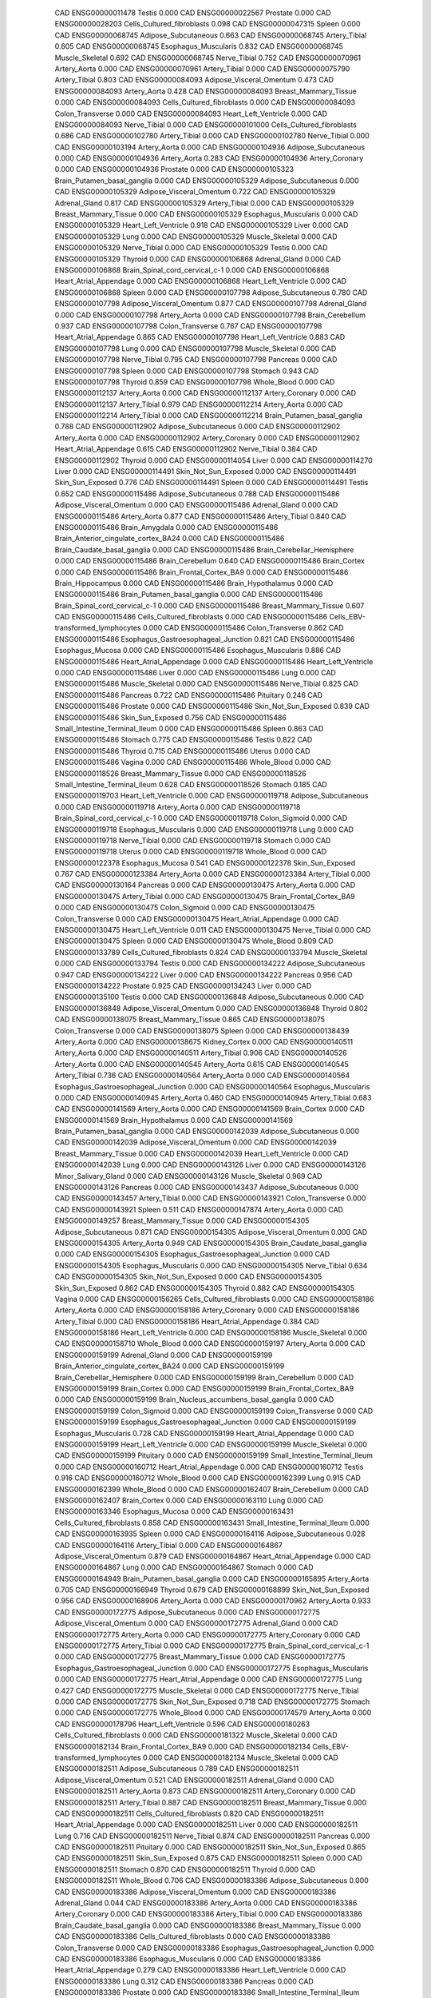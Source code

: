        CAD ENSG00000011478                    Testis    0.000
       CAD ENSG00000022567                  Prostate    0.000
       CAD ENSG00000028203 Cells_Cultured_fibroblasts    0.098
       CAD ENSG00000047315                    Spleen    0.000
       CAD ENSG00000068745      Adipose_Subcutaneous    0.663
       CAD ENSG00000068745             Artery_Tibial    0.605
       CAD ENSG00000068745      Esophagus_Muscularis    0.832
       CAD ENSG00000068745           Muscle_Skeletal    0.692
       CAD ENSG00000068745              Nerve_Tibial    0.752
       CAD ENSG00000070961              Artery_Aorta    0.000
       CAD ENSG00000070961             Artery_Tibial    0.000
       CAD ENSG00000075790             Artery_Tibial    0.803
       CAD ENSG00000084093  Adipose_Visceral_Omentum    0.473
       CAD ENSG00000084093              Artery_Aorta    0.428
       CAD ENSG00000084093     Breast_Mammary_Tissue    0.000
       CAD ENSG00000084093 Cells_Cultured_fibroblasts    0.000
       CAD ENSG00000084093          Colon_Transverse    0.000
       CAD ENSG00000084093      Heart_Left_Ventricle    0.000
       CAD ENSG00000084093              Nerve_Tibial    0.000
       CAD ENSG00000101000 Cells_Cultured_fibroblasts    0.686
       CAD ENSG00000102780             Artery_Tibial    0.000
       CAD ENSG00000102780              Nerve_Tibial    0.000
       CAD ENSG00000103194              Artery_Aorta    0.000
       CAD ENSG00000104936      Adipose_Subcutaneous    0.000
       CAD ENSG00000104936              Artery_Aorta    0.283
       CAD ENSG00000104936           Artery_Coronary    0.000
       CAD ENSG00000104936                  Prostate    0.000
       CAD ENSG00000105323 Brain_Putamen_basal_ganglia    0.000
       CAD ENSG00000105329      Adipose_Subcutaneous    0.000
       CAD ENSG00000105329  Adipose_Visceral_Omentum    0.722
       CAD ENSG00000105329             Adrenal_Gland    0.817
       CAD ENSG00000105329             Artery_Tibial    0.000
       CAD ENSG00000105329     Breast_Mammary_Tissue    0.000
       CAD ENSG00000105329      Esophagus_Muscularis    0.000
       CAD ENSG00000105329      Heart_Left_Ventricle    0.918
       CAD ENSG00000105329                     Liver    0.000
       CAD ENSG00000105329                      Lung    0.000
       CAD ENSG00000105329           Muscle_Skeletal    0.000
       CAD ENSG00000105329              Nerve_Tibial    0.000
       CAD ENSG00000105329                    Testis    0.000
       CAD ENSG00000105329                   Thyroid    0.000
       CAD ENSG00000106868             Adrenal_Gland    0.000
       CAD ENSG00000106868 Brain_Spinal_cord_cervical_c-1    0.000
       CAD ENSG00000106868    Heart_Atrial_Appendage    0.000
       CAD ENSG00000106868      Heart_Left_Ventricle    0.000
       CAD ENSG00000106868                    Spleen    0.000
       CAD ENSG00000107798      Adipose_Subcutaneous    0.780
       CAD ENSG00000107798  Adipose_Visceral_Omentum    0.877
       CAD ENSG00000107798             Adrenal_Gland    0.000
       CAD ENSG00000107798              Artery_Aorta    0.000
       CAD ENSG00000107798          Brain_Cerebellum    0.937
       CAD ENSG00000107798          Colon_Transverse    0.767
       CAD ENSG00000107798    Heart_Atrial_Appendage    0.865
       CAD ENSG00000107798      Heart_Left_Ventricle    0.883
       CAD ENSG00000107798                      Lung    0.000
       CAD ENSG00000107798           Muscle_Skeletal    0.000
       CAD ENSG00000107798              Nerve_Tibial    0.795
       CAD ENSG00000107798                  Pancreas    0.000
       CAD ENSG00000107798                    Spleen    0.000
       CAD ENSG00000107798                   Stomach    0.943
       CAD ENSG00000107798                   Thyroid    0.859
       CAD ENSG00000107798               Whole_Blood    0.000
       CAD ENSG00000112137              Artery_Aorta    0.000
       CAD ENSG00000112137           Artery_Coronary    0.000
       CAD ENSG00000112137             Artery_Tibial    0.979
       CAD ENSG00000112214              Artery_Aorta    0.000
       CAD ENSG00000112214             Artery_Tibial    0.000
       CAD ENSG00000112214 Brain_Putamen_basal_ganglia    0.788
       CAD ENSG00000112902      Adipose_Subcutaneous    0.000
       CAD ENSG00000112902              Artery_Aorta    0.000
       CAD ENSG00000112902           Artery_Coronary    0.000
       CAD ENSG00000112902    Heart_Atrial_Appendage    0.615
       CAD ENSG00000112902              Nerve_Tibial    0.384
       CAD ENSG00000112902                   Thyroid    0.000
       CAD ENSG00000114054                     Liver    0.000
       CAD ENSG00000114270                     Liver    0.000
       CAD ENSG00000114491      Skin_Not_Sun_Exposed    0.000
       CAD ENSG00000114491          Skin_Sun_Exposed    0.776
       CAD ENSG00000114491                    Spleen    0.000
       CAD ENSG00000114491                    Testis    0.652
       CAD ENSG00000115486      Adipose_Subcutaneous    0.788
       CAD ENSG00000115486  Adipose_Visceral_Omentum    0.000
       CAD ENSG00000115486             Adrenal_Gland    0.000
       CAD ENSG00000115486              Artery_Aorta    0.877
       CAD ENSG00000115486             Artery_Tibial    0.840
       CAD ENSG00000115486            Brain_Amygdala    0.000
       CAD ENSG00000115486 Brain_Anterior_cingulate_cortex_BA24    0.000
       CAD ENSG00000115486 Brain_Caudate_basal_ganglia    0.000
       CAD ENSG00000115486 Brain_Cerebellar_Hemisphere    0.000
       CAD ENSG00000115486          Brain_Cerebellum    0.640
       CAD ENSG00000115486              Brain_Cortex    0.000
       CAD ENSG00000115486  Brain_Frontal_Cortex_BA9    0.000
       CAD ENSG00000115486         Brain_Hippocampus    0.000
       CAD ENSG00000115486        Brain_Hypothalamus    0.000
       CAD ENSG00000115486 Brain_Putamen_basal_ganglia    0.000
       CAD ENSG00000115486 Brain_Spinal_cord_cervical_c-1    0.000
       CAD ENSG00000115486     Breast_Mammary_Tissue    0.607
       CAD ENSG00000115486 Cells_Cultured_fibroblasts    0.000
       CAD ENSG00000115486 Cells_EBV-transformed_lymphocytes    0.000
       CAD ENSG00000115486          Colon_Transverse    0.862
       CAD ENSG00000115486 Esophagus_Gastroesophageal_Junction    0.821
       CAD ENSG00000115486          Esophagus_Mucosa    0.000
       CAD ENSG00000115486      Esophagus_Muscularis    0.886
       CAD ENSG00000115486    Heart_Atrial_Appendage    0.000
       CAD ENSG00000115486      Heart_Left_Ventricle    0.000
       CAD ENSG00000115486                     Liver    0.000
       CAD ENSG00000115486                      Lung    0.000
       CAD ENSG00000115486           Muscle_Skeletal    0.000
       CAD ENSG00000115486              Nerve_Tibial    0.825
       CAD ENSG00000115486                  Pancreas    0.722
       CAD ENSG00000115486                 Pituitary    0.246
       CAD ENSG00000115486                  Prostate    0.000
       CAD ENSG00000115486      Skin_Not_Sun_Exposed    0.839
       CAD ENSG00000115486          Skin_Sun_Exposed    0.756
       CAD ENSG00000115486 Small_Intestine_Terminal_Ileum    0.000
       CAD ENSG00000115486                    Spleen    0.863
       CAD ENSG00000115486                   Stomach    0.775
       CAD ENSG00000115486                    Testis    0.822
       CAD ENSG00000115486                   Thyroid    0.715
       CAD ENSG00000115486                    Uterus    0.000
       CAD ENSG00000115486                    Vagina    0.000
       CAD ENSG00000115486               Whole_Blood    0.000
       CAD ENSG00000118526     Breast_Mammary_Tissue    0.000
       CAD ENSG00000118526 Small_Intestine_Terminal_Ileum    0.628
       CAD ENSG00000118526                   Stomach    0.185
       CAD ENSG00000119703      Heart_Left_Ventricle    0.000
       CAD ENSG00000119718      Adipose_Subcutaneous    0.000
       CAD ENSG00000119718              Artery_Aorta    0.000
       CAD ENSG00000119718 Brain_Spinal_cord_cervical_c-1    0.000
       CAD ENSG00000119718             Colon_Sigmoid    0.000
       CAD ENSG00000119718      Esophagus_Muscularis    0.000
       CAD ENSG00000119718                      Lung    0.000
       CAD ENSG00000119718              Nerve_Tibial    0.000
       CAD ENSG00000119718                   Stomach    0.000
       CAD ENSG00000119718                    Uterus    0.000
       CAD ENSG00000119718               Whole_Blood    0.000
       CAD ENSG00000122378          Esophagus_Mucosa    0.541
       CAD ENSG00000122378          Skin_Sun_Exposed    0.767
       CAD ENSG00000123384              Artery_Aorta    0.000
       CAD ENSG00000123384             Artery_Tibial    0.000
       CAD ENSG00000130164                  Pancreas    0.000
       CAD ENSG00000130475              Artery_Aorta    0.000
       CAD ENSG00000130475             Artery_Tibial    0.000
       CAD ENSG00000130475  Brain_Frontal_Cortex_BA9    0.000
       CAD ENSG00000130475             Colon_Sigmoid    0.000
       CAD ENSG00000130475          Colon_Transverse    0.000
       CAD ENSG00000130475    Heart_Atrial_Appendage    0.000
       CAD ENSG00000130475      Heart_Left_Ventricle    0.011
       CAD ENSG00000130475              Nerve_Tibial    0.000
       CAD ENSG00000130475                    Spleen    0.000
       CAD ENSG00000130475               Whole_Blood    0.809
       CAD ENSG00000133789 Cells_Cultured_fibroblasts    0.824
       CAD ENSG00000133794           Muscle_Skeletal    0.000
       CAD ENSG00000133794                    Testis    0.000
       CAD ENSG00000134222      Adipose_Subcutaneous    0.947
       CAD ENSG00000134222                     Liver    0.000
       CAD ENSG00000134222                  Pancreas    0.956
       CAD ENSG00000134222                  Prostate    0.925
       CAD ENSG00000134243                     Liver    0.000
       CAD ENSG00000135100                    Testis    0.000
       CAD ENSG00000136848      Adipose_Subcutaneous    0.000
       CAD ENSG00000136848  Adipose_Visceral_Omentum    0.000
       CAD ENSG00000136848                   Thyroid    0.802
       CAD ENSG00000138075     Breast_Mammary_Tissue    0.865
       CAD ENSG00000138075          Colon_Transverse    0.000
       CAD ENSG00000138075                    Spleen    0.000
       CAD ENSG00000138439              Artery_Aorta    0.000
       CAD ENSG00000138675             Kidney_Cortex    0.000
       CAD ENSG00000140511              Artery_Aorta    0.000
       CAD ENSG00000140511             Artery_Tibial    0.906
       CAD ENSG00000140526              Artery_Aorta    0.000
       CAD ENSG00000140545              Artery_Aorta    0.615
       CAD ENSG00000140545             Artery_Tibial    0.736
       CAD ENSG00000140564              Artery_Aorta    0.000
       CAD ENSG00000140564 Esophagus_Gastroesophageal_Junction    0.000
       CAD ENSG00000140564      Esophagus_Muscularis    0.000
       CAD ENSG00000140945              Artery_Aorta    0.460
       CAD ENSG00000140945             Artery_Tibial    0.683
       CAD ENSG00000141569              Artery_Aorta    0.000
       CAD ENSG00000141569              Brain_Cortex    0.000
       CAD ENSG00000141569        Brain_Hypothalamus    0.000
       CAD ENSG00000141569 Brain_Putamen_basal_ganglia    0.000
       CAD ENSG00000142039      Adipose_Subcutaneous    0.000
       CAD ENSG00000142039  Adipose_Visceral_Omentum    0.000
       CAD ENSG00000142039     Breast_Mammary_Tissue    0.000
       CAD ENSG00000142039      Heart_Left_Ventricle    0.000
       CAD ENSG00000142039                      Lung    0.000
       CAD ENSG00000143126                     Liver    0.000
       CAD ENSG00000143126      Minor_Salivary_Gland    0.000
       CAD ENSG00000143126           Muscle_Skeletal    0.969
       CAD ENSG00000143126                  Pancreas    0.000
       CAD ENSG00000143437      Adipose_Subcutaneous    0.000
       CAD ENSG00000143457             Artery_Tibial    0.000
       CAD ENSG00000143921          Colon_Transverse    0.000
       CAD ENSG00000143921                    Spleen    0.511
       CAD ENSG00000147874              Artery_Aorta    0.000
       CAD ENSG00000149257     Breast_Mammary_Tissue    0.000
       CAD ENSG00000154305      Adipose_Subcutaneous    0.871
       CAD ENSG00000154305  Adipose_Visceral_Omentum    0.000
       CAD ENSG00000154305              Artery_Aorta    0.949
       CAD ENSG00000154305 Brain_Caudate_basal_ganglia    0.000
       CAD ENSG00000154305 Esophagus_Gastroesophageal_Junction    0.000
       CAD ENSG00000154305      Esophagus_Muscularis    0.000
       CAD ENSG00000154305              Nerve_Tibial    0.634
       CAD ENSG00000154305      Skin_Not_Sun_Exposed    0.000
       CAD ENSG00000154305          Skin_Sun_Exposed    0.862
       CAD ENSG00000154305                   Thyroid    0.882
       CAD ENSG00000154305                    Vagina    0.000
       CAD ENSG00000156265 Cells_Cultured_fibroblasts    0.000
       CAD ENSG00000158186              Artery_Aorta    0.000
       CAD ENSG00000158186           Artery_Coronary    0.000
       CAD ENSG00000158186             Artery_Tibial    0.000
       CAD ENSG00000158186    Heart_Atrial_Appendage    0.384
       CAD ENSG00000158186      Heart_Left_Ventricle    0.000
       CAD ENSG00000158186           Muscle_Skeletal    0.000
       CAD ENSG00000158710               Whole_Blood    0.000
       CAD ENSG00000159197              Artery_Aorta    0.000
       CAD ENSG00000159199             Adrenal_Gland    0.000
       CAD ENSG00000159199 Brain_Anterior_cingulate_cortex_BA24    0.000
       CAD ENSG00000159199 Brain_Cerebellar_Hemisphere    0.000
       CAD ENSG00000159199          Brain_Cerebellum    0.000
       CAD ENSG00000159199              Brain_Cortex    0.000
       CAD ENSG00000159199  Brain_Frontal_Cortex_BA9    0.000
       CAD ENSG00000159199 Brain_Nucleus_accumbens_basal_ganglia    0.000
       CAD ENSG00000159199             Colon_Sigmoid    0.000
       CAD ENSG00000159199          Colon_Transverse    0.000
       CAD ENSG00000159199 Esophagus_Gastroesophageal_Junction    0.000
       CAD ENSG00000159199      Esophagus_Muscularis    0.728
       CAD ENSG00000159199    Heart_Atrial_Appendage    0.000
       CAD ENSG00000159199      Heart_Left_Ventricle    0.000
       CAD ENSG00000159199           Muscle_Skeletal    0.000
       CAD ENSG00000159199                 Pituitary    0.000
       CAD ENSG00000159199 Small_Intestine_Terminal_Ileum    0.000
       CAD ENSG00000160712    Heart_Atrial_Appendage    0.000
       CAD ENSG00000160712                    Testis    0.916
       CAD ENSG00000160712               Whole_Blood    0.000
       CAD ENSG00000162399                      Lung    0.915
       CAD ENSG00000162399               Whole_Blood    0.000
       CAD ENSG00000162407          Brain_Cerebellum    0.000
       CAD ENSG00000162407              Brain_Cortex    0.000
       CAD ENSG00000163110                      Lung    0.000
       CAD ENSG00000163346          Esophagus_Mucosa    0.000
       CAD ENSG00000163431 Cells_Cultured_fibroblasts    0.858
       CAD ENSG00000163431 Small_Intestine_Terminal_Ileum    0.000
       CAD ENSG00000163935                    Spleen    0.000
       CAD ENSG00000164116      Adipose_Subcutaneous    0.028
       CAD ENSG00000164116             Artery_Tibial    0.000
       CAD ENSG00000164867  Adipose_Visceral_Omentum    0.879
       CAD ENSG00000164867    Heart_Atrial_Appendage    0.000
       CAD ENSG00000164867                      Lung    0.000
       CAD ENSG00000164867                   Stomach    0.000
       CAD ENSG00000164949 Brain_Putamen_basal_ganglia    0.000
       CAD ENSG00000165895              Artery_Aorta    0.705
       CAD ENSG00000166949                   Thyroid    0.679
       CAD ENSG00000168899      Skin_Not_Sun_Exposed    0.956
       CAD ENSG00000168906              Artery_Aorta    0.000
       CAD ENSG00000170962              Artery_Aorta    0.933
       CAD ENSG00000172775      Adipose_Subcutaneous    0.000
       CAD ENSG00000172775  Adipose_Visceral_Omentum    0.000
       CAD ENSG00000172775             Adrenal_Gland    0.000
       CAD ENSG00000172775              Artery_Aorta    0.000
       CAD ENSG00000172775           Artery_Coronary    0.000
       CAD ENSG00000172775             Artery_Tibial    0.000
       CAD ENSG00000172775 Brain_Spinal_cord_cervical_c-1    0.000
       CAD ENSG00000172775     Breast_Mammary_Tissue    0.000
       CAD ENSG00000172775 Esophagus_Gastroesophageal_Junction    0.000
       CAD ENSG00000172775      Esophagus_Muscularis    0.000
       CAD ENSG00000172775    Heart_Atrial_Appendage    0.000
       CAD ENSG00000172775                      Lung    0.427
       CAD ENSG00000172775           Muscle_Skeletal    0.000
       CAD ENSG00000172775              Nerve_Tibial    0.000
       CAD ENSG00000172775      Skin_Not_Sun_Exposed    0.718
       CAD ENSG00000172775                   Stomach    0.000
       CAD ENSG00000172775               Whole_Blood    0.000
       CAD ENSG00000174579              Artery_Aorta    0.000
       CAD ENSG00000178796      Heart_Left_Ventricle    0.596
       CAD ENSG00000180263 Cells_Cultured_fibroblasts    0.000
       CAD ENSG00000181322           Muscle_Skeletal    0.000
       CAD ENSG00000182134  Brain_Frontal_Cortex_BA9    0.000
       CAD ENSG00000182134 Cells_EBV-transformed_lymphocytes    0.000
       CAD ENSG00000182134           Muscle_Skeletal    0.000
       CAD ENSG00000182511      Adipose_Subcutaneous    0.789
       CAD ENSG00000182511  Adipose_Visceral_Omentum    0.521
       CAD ENSG00000182511             Adrenal_Gland    0.000
       CAD ENSG00000182511              Artery_Aorta    0.873
       CAD ENSG00000182511           Artery_Coronary    0.000
       CAD ENSG00000182511             Artery_Tibial    0.887
       CAD ENSG00000182511     Breast_Mammary_Tissue    0.000
       CAD ENSG00000182511 Cells_Cultured_fibroblasts    0.820
       CAD ENSG00000182511    Heart_Atrial_Appendage    0.000
       CAD ENSG00000182511                     Liver    0.000
       CAD ENSG00000182511                      Lung    0.716
       CAD ENSG00000182511              Nerve_Tibial    0.874
       CAD ENSG00000182511                  Pancreas    0.000
       CAD ENSG00000182511                 Pituitary    0.000
       CAD ENSG00000182511      Skin_Not_Sun_Exposed    0.865
       CAD ENSG00000182511          Skin_Sun_Exposed    0.875
       CAD ENSG00000182511                    Spleen    0.000
       CAD ENSG00000182511                   Stomach    0.870
       CAD ENSG00000182511                   Thyroid    0.000
       CAD ENSG00000182511               Whole_Blood    0.706
       CAD ENSG00000183386      Adipose_Subcutaneous    0.000
       CAD ENSG00000183386  Adipose_Visceral_Omentum    0.000
       CAD ENSG00000183386             Adrenal_Gland    0.044
       CAD ENSG00000183386              Artery_Aorta    0.000
       CAD ENSG00000183386           Artery_Coronary    0.000
       CAD ENSG00000183386             Artery_Tibial    0.000
       CAD ENSG00000183386 Brain_Caudate_basal_ganglia    0.000
       CAD ENSG00000183386     Breast_Mammary_Tissue    0.000
       CAD ENSG00000183386 Cells_Cultured_fibroblasts    0.000
       CAD ENSG00000183386          Colon_Transverse    0.000
       CAD ENSG00000183386 Esophagus_Gastroesophageal_Junction    0.000
       CAD ENSG00000183386      Esophagus_Muscularis    0.000
       CAD ENSG00000183386    Heart_Atrial_Appendage    0.279
       CAD ENSG00000183386      Heart_Left_Ventricle    0.000
       CAD ENSG00000183386                      Lung    0.312
       CAD ENSG00000183386                  Pancreas    0.000
       CAD ENSG00000183386                  Prostate    0.000
       CAD ENSG00000183386 Small_Intestine_Terminal_Ileum    0.795
       CAD ENSG00000183386                    Spleen    0.450
       CAD ENSG00000183386                   Stomach    0.000
       CAD ENSG00000183386                    Testis    0.000
       CAD ENSG00000183386                    Uterus    0.000
       CAD ENSG00000183386                    Vagina    0.000
       CAD ENSG00000183386               Whole_Blood    0.892
       CAD ENSG00000183431              Artery_Aorta    0.891
       CAD ENSG00000183431           Artery_Coronary    0.906
       CAD ENSG00000183431 Brain_Caudate_basal_ganglia    0.000
       CAD ENSG00000183431 Brain_Putamen_basal_ganglia    0.000
       CAD ENSG00000183431 Brain_Spinal_cord_cervical_c-1    0.000
       CAD ENSG00000183431     Breast_Mammary_Tissue    0.889
       CAD ENSG00000183431          Esophagus_Mucosa    0.000
       CAD ENSG00000183431                     Liver    0.000
       CAD ENSG00000183431                  Pancreas    0.000
       CAD ENSG00000183431                    Spleen    0.000
       CAD ENSG00000183431               Whole_Blood    0.807
       CAD ENSG00000183520      Adipose_Subcutaneous    0.000
       CAD ENSG00000183520  Adipose_Visceral_Omentum    0.000
       CAD ENSG00000183520             Adrenal_Gland    0.000
       CAD ENSG00000183520           Artery_Coronary    0.000
       CAD ENSG00000183520             Artery_Tibial    0.000
       CAD ENSG00000183520     Breast_Mammary_Tissue    0.000
       CAD ENSG00000183520 Cells_Cultured_fibroblasts    0.000
       CAD ENSG00000183520              Nerve_Tibial    0.000
       CAD ENSG00000183520                  Pancreas    0.000
       CAD ENSG00000183520                    Uterus    0.000
       CAD ENSG00000183520               Whole_Blood    0.000
       CAD ENSG00000185800              Artery_Aorta    0.000
       CAD ENSG00000186063             Adrenal_Gland    0.000
       CAD ENSG00000186063 Brain_Cerebellar_Hemisphere    0.000
       CAD ENSG00000186063          Brain_Cerebellum    0.936
       CAD ENSG00000186063  Brain_Frontal_Cortex_BA9    0.000
       CAD ENSG00000186063        Brain_Hypothalamus    0.000
       CAD ENSG00000196547              Artery_Aorta    0.000
       CAD ENSG00000198353               Whole_Blood    0.000
       CAD ENSG00000198700              Artery_Aorta    0.000
       CAD ENSG00000198743              Artery_Aorta    0.000
       CAD ENSG00000203288      Adipose_Subcutaneous    0.000
       CAD ENSG00000203288  Adipose_Visceral_Omentum    0.000
       CAD ENSG00000203288             Adrenal_Gland    0.000
       CAD ENSG00000203288              Artery_Aorta    0.000
       CAD ENSG00000203288           Artery_Coronary    0.000
       CAD ENSG00000203288             Artery_Tibial    0.000
       CAD ENSG00000203288 Brain_Anterior_cingulate_cortex_BA24    0.000
       CAD ENSG00000203288 Brain_Nucleus_accumbens_basal_ganglia    0.000
       CAD ENSG00000203288     Breast_Mammary_Tissue    0.000
       CAD ENSG00000203288 Cells_Cultured_fibroblasts    0.000
       CAD ENSG00000203288 Cells_EBV-transformed_lymphocytes    0.000
       CAD ENSG00000203288             Colon_Sigmoid    0.000
       CAD ENSG00000203288          Colon_Transverse    0.891
       CAD ENSG00000203288          Esophagus_Mucosa    0.000
       CAD ENSG00000203288      Esophagus_Muscularis    0.000
       CAD ENSG00000203288    Heart_Atrial_Appendage    0.000
       CAD ENSG00000203288      Heart_Left_Ventricle    0.000
       CAD ENSG00000203288      Minor_Salivary_Gland    0.000
       CAD ENSG00000203288           Muscle_Skeletal    0.000
       CAD ENSG00000203288              Nerve_Tibial    0.000
       CAD ENSG00000203288                  Pancreas    0.000
       CAD ENSG00000203288                 Pituitary    0.000
       CAD ENSG00000203288      Skin_Not_Sun_Exposed    0.000
       CAD ENSG00000203288          Skin_Sun_Exposed    0.000
       CAD ENSG00000203288                    Spleen    0.000
       CAD ENSG00000203288                   Stomach    0.000
       CAD ENSG00000203288                    Testis    0.000
       CAD ENSG00000203288                   Thyroid    0.000
       CAD ENSG00000203288               Whole_Blood    0.000
       CAD ENSG00000203886                    Testis    0.000
       CAD ENSG00000204084          Colon_Transverse    0.572
       CAD ENSG00000204084              Nerve_Tibial    0.917
       CAD ENSG00000204316              Artery_Aorta    0.000
       CAD ENSG00000204316              Nerve_Tibial    0.606
       CAD ENSG00000213277              Artery_Aorta    0.000
       CAD ENSG00000213445 Brain_Cerebellar_Hemisphere    0.000
       CAD ENSG00000213445          Brain_Cerebellum    0.000
       CAD ENSG00000213445         Brain_Hippocampus    0.000
       CAD ENSG00000213445     Breast_Mammary_Tissue    0.000
       CAD ENSG00000213445 Cells_EBV-transformed_lymphocytes    0.000
       CAD ENSG00000213445             Colon_Sigmoid    0.000
       CAD ENSG00000213445          Colon_Transverse    0.000
       CAD ENSG00000213445 Esophagus_Gastroesophageal_Junction    0.000
       CAD ENSG00000213445          Esophagus_Mucosa    0.640
       CAD ENSG00000213445      Esophagus_Muscularis    0.000
       CAD ENSG00000213445    Heart_Atrial_Appendage    0.000
       CAD ENSG00000213445      Minor_Salivary_Gland    0.000
       CAD ENSG00000213445                   Thyroid    0.000
       CAD ENSG00000213445               Whole_Blood    0.000
       CAD ENSG00000213949                    Spleen    0.000
       CAD ENSG00000214955              Artery_Aorta    0.945
       CAD ENSG00000215533              Artery_Aorta    0.000
       CAD ENSG00000215533           Artery_Coronary    0.402
       CAD ENSG00000215533          Colon_Transverse    0.211
       CAD ENSG00000215533    Heart_Atrial_Appendage    0.000
       CAD ENSG00000215533              Nerve_Tibial    0.774
       CAD ENSG00000227456              Artery_Aorta    0.000
       CAD ENSG00000228264               Whole_Blood    0.000
       CAD ENSG00000229695          Skin_Sun_Exposed    0.000
       CAD ENSG00000229800  Adipose_Visceral_Omentum    0.000
       CAD ENSG00000236056                      Lung    0.228
       CAD ENSG00000236056                    Spleen    0.000
       CAD ENSG00000236056               Whole_Blood    0.617
       CAD ENSG00000243927              Artery_Aorta    0.000
       CAD ENSG00000244754              Artery_Aorta    0.000
       CAD ENSG00000244754             Artery_Tibial    0.000
       CAD ENSG00000250392              Artery_Aorta    0.000
       CAD ENSG00000254019               Whole_Blood    0.000
       CAD ENSG00000259138     Breast_Mammary_Tissue    0.000
       CAD ENSG00000260244              Artery_Aorta    0.788
       CAD ENSG00000260244 Brain_Spinal_cord_cervical_c-1    0.000
       CAD ENSG00000260244                    Spleen    0.000
       CAD ENSG00000263335             Artery_Tibial    0.583
       CAD ENSG00000267342  Adipose_Visceral_Omentum    0.000
       CAD ENSG00000267395                     Liver    0.000
       CAD ENSG00000267395                    Spleen    0.000
       CAD ENSG00000267453               Whole_Blood    0.000
       CAD ENSG00000269489 Brain_Caudate_basal_ganglia    0.000
       CAD ENSG00000269489 Brain_Putamen_basal_ganglia    0.000
       CAD ENSG00000272750      Adipose_Subcutaneous    0.000
       CAD ENSG00000272750  Adipose_Visceral_Omentum    0.000
       CAD ENSG00000272750             Adrenal_Gland    0.000
       CAD ENSG00000272750              Artery_Aorta    0.000
       CAD ENSG00000272750           Artery_Coronary    0.000
       CAD ENSG00000272750             Artery_Tibial    0.000
       CAD ENSG00000272750            Brain_Amygdala    0.000
       CAD ENSG00000272750 Brain_Anterior_cingulate_cortex_BA24    0.000
       CAD ENSG00000272750 Brain_Caudate_basal_ganglia    0.000
       CAD ENSG00000272750 Brain_Cerebellar_Hemisphere    0.000
       CAD ENSG00000272750          Brain_Cerebellum    0.000
       CAD ENSG00000272750              Brain_Cortex    0.000
       CAD ENSG00000272750  Brain_Frontal_Cortex_BA9    0.000
       CAD ENSG00000272750         Brain_Hippocampus    0.000
       CAD ENSG00000272750        Brain_Hypothalamus    0.000
       CAD ENSG00000272750 Brain_Nucleus_accumbens_basal_ganglia    0.000
       CAD ENSG00000272750 Brain_Putamen_basal_ganglia    0.000
       CAD ENSG00000272750 Brain_Spinal_cord_cervical_c-1    0.000
       CAD ENSG00000272750    Brain_Substantia_nigra    0.000
       CAD ENSG00000272750     Breast_Mammary_Tissue    0.000
       CAD ENSG00000272750 Cells_Cultured_fibroblasts    0.000
       CAD ENSG00000272750 Cells_EBV-transformed_lymphocytes    0.000
       CAD ENSG00000272750             Colon_Sigmoid    0.000
       CAD ENSG00000272750          Colon_Transverse    0.000
       CAD ENSG00000272750 Esophagus_Gastroesophageal_Junction    0.000
       CAD ENSG00000272750          Esophagus_Mucosa    0.000
       CAD ENSG00000272750      Esophagus_Muscularis    0.000
       CAD ENSG00000272750    Heart_Atrial_Appendage    0.000
       CAD ENSG00000272750      Heart_Left_Ventricle    0.000
       CAD ENSG00000272750                     Liver    0.000
       CAD ENSG00000272750                      Lung    0.000
       CAD ENSG00000272750      Minor_Salivary_Gland    0.000
       CAD ENSG00000272750           Muscle_Skeletal    0.000
       CAD ENSG00000272750              Nerve_Tibial    0.000
       CAD ENSG00000272750                     Ovary    0.000
       CAD ENSG00000272750                  Pancreas    0.000
       CAD ENSG00000272750                 Pituitary    0.000
       CAD ENSG00000272750                  Prostate    0.000
       CAD ENSG00000272750      Skin_Not_Sun_Exposed    0.000
       CAD ENSG00000272750          Skin_Sun_Exposed    0.000
       CAD ENSG00000272750 Small_Intestine_Terminal_Ileum    0.000
       CAD ENSG00000272750                    Spleen    0.000
       CAD ENSG00000272750                   Stomach    0.000
       CAD ENSG00000272750                    Testis    0.000
       CAD ENSG00000272750                   Thyroid    0.000
       CAD ENSG00000272750                    Uterus    0.000
       CAD ENSG00000272750                    Vagina    0.000
       CAD ENSG00000272750               Whole_Blood    0.000
       CAD ENSG00000279430               Whole_Blood    0.000
       CAD ENSG00000280035    Heart_Atrial_Appendage    0.000
       HDL ENSG00000004534               Whole_Blood    0.000
       HDL ENSG00000086300      Adipose_Subcutaneous    0.000
       HDL ENSG00000086300  Adipose_Visceral_Omentum    0.000
       HDL ENSG00000086300     Breast_Mammary_Tissue    0.000
       HDL ENSG00000086300          Skin_Sun_Exposed    0.000
       HDL ENSG00000104972               Whole_Blood    0.847
       HDL ENSG00000134222                     Liver    0.000
       HDL ENSG00000134222               Whole_Blood    0.000
       HDL ENSG00000134243                     Liver    0.000
       HDL ENSG00000155158          Colon_Transverse    0.948
       HDL ENSG00000155158               Whole_Blood    0.882
       HDL ENSG00000164850      Adipose_Subcutaneous    0.000
       HDL ENSG00000164850     Breast_Mammary_Tissue    0.000
       HDL ENSG00000164850                      Lung    0.000
       HDL ENSG00000164850              Nerve_Tibial    0.736
       HDL ENSG00000164850          Skin_Sun_Exposed    0.000
       HDL ENSG00000168710             Artery_Tibial    0.000
       HDL ENSG00000170858               Whole_Blood    0.000
       HDL ENSG00000172572           Muscle_Skeletal    0.000
       HDL ENSG00000183255                     Liver    0.000
       HDL ENSG00000184371      Adipose_Subcutaneous    0.000
       HDL ENSG00000184371              Artery_Aorta    0.000
       HDL ENSG00000184371             Artery_Tibial    0.000
       HDL ENSG00000184371     Breast_Mammary_Tissue    0.000
       HDL ENSG00000184371 Cells_Cultured_fibroblasts    0.626
       HDL ENSG00000184371      Esophagus_Muscularis    0.000
       HDL ENSG00000184371           Muscle_Skeletal    0.000
       HDL ENSG00000184371              Nerve_Tibial    0.000
       HDL ENSG00000184371          Skin_Sun_Exposed    0.000
       HDL ENSG00000186205          Colon_Transverse    0.873
    height ENSG00000002726      Adipose_Subcutaneous    0.000
    height ENSG00000002726  Adipose_Visceral_Omentum    0.385
    height ENSG00000002726              Artery_Aorta    0.000
    height ENSG00000002726      Esophagus_Muscularis    0.955
    height ENSG00000005471             Artery_Tibial    0.909
    height ENSG00000005471           Muscle_Skeletal    0.719
    height ENSG00000010219      Adipose_Subcutaneous    0.793
    height ENSG00000010219                      Lung    0.000
    height ENSG00000010803              Artery_Aorta    0.855
    height ENSG00000010803              Nerve_Tibial    0.000
    height ENSG00000011105      Adipose_Subcutaneous    0.856
    height ENSG00000011105              Artery_Aorta    0.871
    height ENSG00000011105             Artery_Tibial    0.742
    height ENSG00000011105             Colon_Sigmoid    0.615
    height ENSG00000011105                      Lung    0.575
    height ENSG00000011105                   Thyroid    0.882
    height ENSG00000035115 Cells_Cultured_fibroblasts    0.580
    height ENSG00000043591             Artery_Tibial    0.000
    height ENSG00000043591                    Testis    0.000
    height ENSG00000049323                   Thyroid    0.634
    height ENSG00000050165                      Lung    0.868
    height ENSG00000050393 Brain_Putamen_basal_ganglia    0.311
    height ENSG00000063438             Artery_Tibial    0.000
    height ENSG00000069011                    Testis    0.000
    height ENSG00000069275             Adrenal_Gland    0.000
    height ENSG00000069275      Esophagus_Muscularis    0.000
    height ENSG00000069275                      Lung    0.000
    height ENSG00000069275           Muscle_Skeletal    0.000
    height ENSG00000069275                 Pituitary    0.000
    height ENSG00000069275                    Testis    0.000
    height ENSG00000070950      Esophagus_Muscularis    0.500
    height ENSG00000072682              Artery_Aorta    0.775
    height ENSG00000072682          Colon_Transverse    0.000
    height ENSG00000072682              Nerve_Tibial    0.840
    height ENSG00000072682                    Testis    0.000
    height ENSG00000072682                    Uterus    0.000
    height ENSG00000073050             Adrenal_Gland    0.849
    height ENSG00000073050             Artery_Tibial    0.894
    height ENSG00000073050          Brain_Cerebellum    0.000
    height ENSG00000073050 Brain_Putamen_basal_ganglia    0.893
    height ENSG00000073050          Colon_Transverse    0.923
    height ENSG00000073050      Minor_Salivary_Gland    0.000
    height ENSG00000073050                    Testis    0.910
    height ENSG00000073067          Colon_Transverse    0.621
    height ENSG00000073067 Small_Intestine_Terminal_Ileum    0.933
    height ENSG00000077514                  Pancreas    0.000
    height ENSG00000081760           Muscle_Skeletal    0.759
    height ENSG00000084093     Breast_Mammary_Tissue    0.000
    height ENSG00000084093 Cells_Cultured_fibroblasts    0.263
    height ENSG00000084093          Colon_Transverse    0.000
    height ENSG00000084093      Heart_Left_Ventricle    0.000
    height ENSG00000084093              Nerve_Tibial    0.000
    height ENSG00000088836 Cells_Cultured_fibroblasts    0.686
    height ENSG00000088854              Artery_Aorta    0.000
    height ENSG00000089101              Artery_Aorta    0.000
    height ENSG00000089101           Muscle_Skeletal    0.000
    height ENSG00000089101                 Pituitary    0.000
    height ENSG00000089693      Adipose_Subcutaneous    0.849
    height ENSG00000089693              Artery_Aorta    0.838
    height ENSG00000089693             Artery_Tibial    0.867
    height ENSG00000089693     Breast_Mammary_Tissue    0.846
    height ENSG00000089693 Cells_Cultured_fibroblasts    0.000
    height ENSG00000089693          Colon_Transverse    0.833
    height ENSG00000089693          Esophagus_Mucosa    0.848
    height ENSG00000089693      Heart_Left_Ventricle    0.742
    height ENSG00000089693                      Lung    0.000
    height ENSG00000089693      Skin_Not_Sun_Exposed    0.000
    height ENSG00000089693                   Stomach    0.768
    height ENSG00000091536              Artery_Aorta    0.000
    height ENSG00000091542 Cells_Cultured_fibroblasts    0.966
    height ENSG00000099917                    Spleen    0.930
    height ENSG00000100077                    Testis    0.000
    height ENSG00000100138             Artery_Tibial    0.816
    height ENSG00000100968             Adrenal_Gland    0.000
    height ENSG00000100968 Cells_Cultured_fibroblasts    0.757
    height ENSG00000100968                      Lung    0.000
    height ENSG00000100968              Nerve_Tibial    0.000
    height ENSG00000101104          Esophagus_Mucosa    0.877
    height ENSG00000101367      Adipose_Subcutaneous    0.000
    height ENSG00000101367  Adipose_Visceral_Omentum    0.000
    height ENSG00000101367              Artery_Aorta    0.946
    height ENSG00000101367          Brain_Cerebellum    0.000
    height ENSG00000101367     Breast_Mammary_Tissue    0.000
    height ENSG00000101367 Cells_Cultured_fibroblasts    0.000
    height ENSG00000101367             Colon_Sigmoid    0.000
    height ENSG00000101367          Colon_Transverse    0.000
    height ENSG00000101367                      Lung    0.000
    height ENSG00000101367              Nerve_Tibial    0.000
    height ENSG00000101367      Skin_Not_Sun_Exposed    0.926
    height ENSG00000101367          Skin_Sun_Exposed    0.925
    height ENSG00000101367 Small_Intestine_Terminal_Ileum    0.000
    height ENSG00000101367                   Stomach    0.000
    height ENSG00000101367               Whole_Blood    0.857
    height ENSG00000101412 Brain_Caudate_basal_ganglia    0.000
    height ENSG00000101412        Brain_Hypothalamus    0.000
    height ENSG00000101412 Brain_Putamen_basal_ganglia    0.000
    height ENSG00000101417      Adipose_Subcutaneous    0.000
    height ENSG00000101417                  Prostate    0.000
    height ENSG00000101417                    Testis    0.000
    height ENSG00000103245             Adrenal_Gland    0.000
    height ENSG00000103245  Brain_Frontal_Cortex_BA9    0.000
    height ENSG00000103245 Cells_Cultured_fibroblasts    0.000
    height ENSG00000103245 Cells_EBV-transformed_lymphocytes    0.000
    height ENSG00000103245          Esophagus_Mucosa    0.983
    height ENSG00000103245          Skin_Sun_Exposed    0.945
    height ENSG00000103245                   Stomach    0.977
    height ENSG00000103245                    Uterus    0.000
    height ENSG00000103245               Whole_Blood    0.000
    height ENSG00000103253      Adipose_Subcutaneous    0.000
    height ENSG00000103253 Cells_Cultured_fibroblasts    0.880
    height ENSG00000103253      Heart_Left_Ventricle    0.886
    height ENSG00000104332  Adipose_Visceral_Omentum    0.000
    height ENSG00000104332             Adrenal_Gland    0.000
    height ENSG00000104332      Esophagus_Muscularis    0.000
    height ENSG00000104332      Heart_Left_Ventricle    0.000
    height ENSG00000104332                     Liver    0.000
    height ENSG00000104332                   Thyroid    0.713
    height ENSG00000104870 Brain_Putamen_basal_ganglia    0.000
    height ENSG00000105173          Esophagus_Mucosa    0.890
    height ENSG00000105173          Skin_Sun_Exposed    0.905
    height ENSG00000105538              Artery_Aorta    0.296
    height ENSG00000105538 Cells_Cultured_fibroblasts    0.000
    height ENSG00000105538             Colon_Sigmoid    0.000
    height ENSG00000105538          Colon_Transverse    0.000
    height ENSG00000105538 Esophagus_Gastroesophageal_Junction    0.000
    height ENSG00000105538          Esophagus_Mucosa    0.944
    height ENSG00000105538                     Ovary    0.000
    height ENSG00000105538      Skin_Not_Sun_Exposed    0.000
    height ENSG00000105538          Skin_Sun_Exposed    0.000
    height ENSG00000105538                    Testis    0.605
    height ENSG00000105755      Adipose_Subcutaneous    0.708
    height ENSG00000105755              Artery_Aorta    0.651
    height ENSG00000105755             Artery_Tibial    0.882
    height ENSG00000105755 Cells_Cultured_fibroblasts    0.804
    height ENSG00000105755 Esophagus_Gastroesophageal_Junction    0.708
    height ENSG00000105755              Nerve_Tibial    0.835
    height ENSG00000105755                  Pancreas    0.930
    height ENSG00000107679             Colon_Sigmoid    0.000
    height ENSG00000107679          Colon_Transverse    0.000
    height ENSG00000107679          Esophagus_Mucosa    0.000
    height ENSG00000107679      Skin_Not_Sun_Exposed    0.000
    height ENSG00000107679          Skin_Sun_Exposed    0.968
    height ENSG00000107959      Adipose_Subcutaneous    0.669
    height ENSG00000107959  Adipose_Visceral_Omentum    0.851
    height ENSG00000107959             Adrenal_Gland    0.742
    height ENSG00000107959              Artery_Aorta    0.560
    height ENSG00000107959           Artery_Coronary    0.784
    height ENSG00000107959             Artery_Tibial    0.791
    height ENSG00000107959            Brain_Amygdala    0.000
    height ENSG00000107959 Brain_Anterior_cingulate_cortex_BA24    0.000
    height ENSG00000107959 Brain_Caudate_basal_ganglia    0.269
    height ENSG00000107959              Brain_Cortex    0.390
    height ENSG00000107959  Brain_Frontal_Cortex_BA9    0.774
    height ENSG00000107959         Brain_Hippocampus    0.577
    height ENSG00000107959        Brain_Hypothalamus    0.282
    height ENSG00000107959 Brain_Nucleus_accumbens_basal_ganglia    0.905
    height ENSG00000107959 Brain_Putamen_basal_ganglia    0.745
    height ENSG00000107959 Brain_Spinal_cord_cervical_c-1    0.000
    height ENSG00000107959    Brain_Substantia_nigra    0.000
    height ENSG00000107959     Breast_Mammary_Tissue    0.851
    height ENSG00000107959 Cells_Cultured_fibroblasts    0.624
    height ENSG00000107959 Cells_EBV-transformed_lymphocytes    0.000
    height ENSG00000107959             Colon_Sigmoid    0.828
    height ENSG00000107959          Colon_Transverse    0.833
    height ENSG00000107959 Esophagus_Gastroesophageal_Junction    0.606
    height ENSG00000107959          Esophagus_Mucosa    0.812
    height ENSG00000107959      Esophagus_Muscularis    0.837
    height ENSG00000107959    Heart_Atrial_Appendage    0.162
    height ENSG00000107959      Heart_Left_Ventricle    0.382
    height ENSG00000107959                     Liver    0.000
    height ENSG00000107959                      Lung    0.716
    height ENSG00000107959      Minor_Salivary_Gland    0.853
    height ENSG00000107959           Muscle_Skeletal    0.000
    height ENSG00000107959              Nerve_Tibial    0.762
    height ENSG00000107959                     Ovary    0.731
    height ENSG00000107959                  Pancreas    0.779
    height ENSG00000107959                 Pituitary    0.882
    height ENSG00000107959                  Prostate    0.427
    height ENSG00000107959 Small_Intestine_Terminal_Ileum    0.803
    height ENSG00000107959                    Spleen    0.634
    height ENSG00000107959                   Stomach    0.797
    height ENSG00000107959                    Testis    0.000
    height ENSG00000107959                    Uterus    0.750
    height ENSG00000107959               Whole_Blood    0.523
    height ENSG00000108091             Adrenal_Gland    0.000
    height ENSG00000108639                  Pancreas    0.000
    height ENSG00000108639                 Pituitary    0.928
    height ENSG00000108639                    Testis    0.944
    height ENSG00000108639                   Thyroid    0.840
    height ENSG00000108932             Artery_Tibial    0.000
    height ENSG00000108932                      Lung    0.000
    height ENSG00000109625      Skin_Not_Sun_Exposed    0.000
    height ENSG00000110921          Esophagus_Mucosa    0.880
    height ENSG00000112977      Adipose_Subcutaneous    0.208
    height ENSG00000112977  Adipose_Visceral_Omentum    0.000
    height ENSG00000112977              Artery_Aorta    0.000
    height ENSG00000112977             Artery_Tibial    0.066
    height ENSG00000112977  Brain_Frontal_Cortex_BA9    0.718
    height ENSG00000112977 Brain_Putamen_basal_ganglia    0.056
    height ENSG00000112977     Breast_Mammary_Tissue    0.690
    height ENSG00000112977 Cells_Cultured_fibroblasts    0.000
    height ENSG00000112977             Colon_Sigmoid    0.000
    height ENSG00000112977          Colon_Transverse    0.000
    height ENSG00000112977 Esophagus_Gastroesophageal_Junction    0.307
    height ENSG00000112977          Esophagus_Mucosa    0.763
    height ENSG00000112977      Esophagus_Muscularis    0.068
    height ENSG00000112977    Heart_Atrial_Appendage    0.343
    height ENSG00000112977      Heart_Left_Ventricle    0.722
    height ENSG00000112977                      Lung    0.000
    height ENSG00000112977           Muscle_Skeletal    0.464
    height ENSG00000112977              Nerve_Tibial    0.494
    height ENSG00000112977                 Pituitary    0.809
    height ENSG00000112977                  Prostate    0.000
    height ENSG00000112977      Skin_Not_Sun_Exposed    0.000
    height ENSG00000112977          Skin_Sun_Exposed    0.000
    height ENSG00000112977 Small_Intestine_Terminal_Ileum    0.517
    height ENSG00000112977                    Spleen    0.000
    height ENSG00000112977                    Testis    0.627
    height ENSG00000112977                   Thyroid    0.650
    height ENSG00000112977               Whole_Blood    0.000
    height ENSG00000113083      Adipose_Subcutaneous    0.000
    height ENSG00000113083      Skin_Not_Sun_Exposed    0.000
    height ENSG00000113083          Skin_Sun_Exposed    0.000
    height ENSG00000113389             Adrenal_Gland    0.938
    height ENSG00000113389                      Lung    0.000
    height ENSG00000113389              Nerve_Tibial    0.000
    height ENSG00000113389                    Testis    0.273
    height ENSG00000113739 Cells_Cultured_fibroblasts    0.961
    height ENSG00000115464      Skin_Not_Sun_Exposed    0.000
    height ENSG00000116198             Adrenal_Gland    0.000
    height ENSG00000116198           Artery_Coronary    0.732
    height ENSG00000116198                     Liver    0.230
    height ENSG00000116883      Adipose_Subcutaneous    0.936
    height ENSG00000116883  Adipose_Visceral_Omentum    0.931
    height ENSG00000116883             Adrenal_Gland    0.000
    height ENSG00000116883              Artery_Aorta    0.000
    height ENSG00000116883           Artery_Coronary    0.934
    height ENSG00000116883             Artery_Tibial    0.000
    height ENSG00000116883            Brain_Amygdala    0.000
    height ENSG00000116883 Brain_Anterior_cingulate_cortex_BA24    0.000
    height ENSG00000116883 Brain_Caudate_basal_ganglia    0.000
    height ENSG00000116883 Brain_Cerebellar_Hemisphere    0.938
    height ENSG00000116883          Brain_Cerebellum    0.946
    height ENSG00000116883              Brain_Cortex    0.915
    height ENSG00000116883  Brain_Frontal_Cortex_BA9    0.000
    height ENSG00000116883         Brain_Hippocampus    0.000
    height ENSG00000116883        Brain_Hypothalamus    0.916
    height ENSG00000116883 Brain_Nucleus_accumbens_basal_ganglia    0.000
    height ENSG00000116883 Brain_Putamen_basal_ganglia    0.000
    height ENSG00000116883    Brain_Substantia_nigra    0.000
    height ENSG00000116883     Breast_Mammary_Tissue    0.000
    height ENSG00000116883 Cells_Cultured_fibroblasts    0.917
    height ENSG00000116883 Cells_EBV-transformed_lymphocytes    0.000
    height ENSG00000116883             Colon_Sigmoid    0.000
    height ENSG00000116883          Colon_Transverse    0.948
    height ENSG00000116883 Esophagus_Gastroesophageal_Junction    0.926
    height ENSG00000116883          Esophagus_Mucosa    0.914
    height ENSG00000116883      Esophagus_Muscularis    0.884
    height ENSG00000116883    Heart_Atrial_Appendage    0.000
    height ENSG00000116883      Heart_Left_Ventricle    0.000
    height ENSG00000116883             Kidney_Cortex    0.000
    height ENSG00000116883                     Liver    0.000
    height ENSG00000116883                      Lung    0.809
    height ENSG00000116883      Minor_Salivary_Gland    0.000
    height ENSG00000116883           Muscle_Skeletal    0.899
    height ENSG00000116883              Nerve_Tibial    0.923
    height ENSG00000116883                     Ovary    0.000
    height ENSG00000116883                  Pancreas    0.000
    height ENSG00000116883                 Pituitary    0.000
    height ENSG00000116883                  Prostate    0.000
    height ENSG00000116883      Skin_Not_Sun_Exposed    0.915
    height ENSG00000116883          Skin_Sun_Exposed    0.875
    height ENSG00000116883 Small_Intestine_Terminal_Ileum    0.000
    height ENSG00000116883                    Spleen    0.000
    height ENSG00000116883                   Stomach    0.000
    height ENSG00000116883                    Testis    0.000
    height ENSG00000116883                   Thyroid    0.912
    height ENSG00000116883                    Uterus    0.000
    height ENSG00000116883                    Vagina    0.000
    height ENSG00000116883               Whole_Blood    0.872
    height ENSG00000117280              Artery_Aorta    0.903
    height ENSG00000117280          Brain_Cerebellum    0.513
    height ENSG00000117280              Brain_Cortex    0.949
    height ENSG00000117280  Brain_Frontal_Cortex_BA9    0.901
    height ENSG00000117280 Brain_Nucleus_accumbens_basal_ganglia    0.000
    height ENSG00000117280 Brain_Putamen_basal_ganglia    0.000
    height ENSG00000117280 Cells_EBV-transformed_lymphocytes    0.000
    height ENSG00000117280 Esophagus_Gastroesophageal_Junction    0.914
    height ENSG00000117280                  Pancreas    0.845
    height ENSG00000117280                 Pituitary    0.000
    height ENSG00000117280                  Prostate    0.000
    height ENSG00000117280 Small_Intestine_Terminal_Ileum    0.659
    height ENSG00000117682             Colon_Sigmoid    0.000
    height ENSG00000118420           Muscle_Skeletal    0.000
    height ENSG00000119147      Adipose_Subcutaneous    0.799
    height ENSG00000119147  Adipose_Visceral_Omentum    0.673
    height ENSG00000119147             Adrenal_Gland    0.874
    height ENSG00000119147              Artery_Aorta    0.437
    height ENSG00000119147           Artery_Coronary    0.897
    height ENSG00000119147             Artery_Tibial    0.570
    height ENSG00000119147            Brain_Amygdala    0.854
    height ENSG00000119147 Brain_Anterior_cingulate_cortex_BA24    0.000
    height ENSG00000119147 Brain_Caudate_basal_ganglia    0.000
    height ENSG00000119147 Brain_Cerebellar_Hemisphere    0.000
    height ENSG00000119147          Brain_Cerebellum    0.000
    height ENSG00000119147              Brain_Cortex    0.000
    height ENSG00000119147         Brain_Hippocampus    0.936
    height ENSG00000119147        Brain_Hypothalamus    0.000
    height ENSG00000119147 Brain_Nucleus_accumbens_basal_ganglia    0.000
    height ENSG00000119147 Brain_Putamen_basal_ganglia    0.000
    height ENSG00000119147 Brain_Spinal_cord_cervical_c-1    0.000
    height ENSG00000119147    Brain_Substantia_nigra    0.000
    height ENSG00000119147     Breast_Mammary_Tissue    0.847
    height ENSG00000119147             Colon_Sigmoid    0.950
    height ENSG00000119147          Colon_Transverse    0.828
    height ENSG00000119147 Esophagus_Gastroesophageal_Junction    0.747
    height ENSG00000119147          Esophagus_Mucosa    0.420
    height ENSG00000119147      Esophagus_Muscularis    0.917
    height ENSG00000119147    Heart_Atrial_Appendage    0.908
    height ENSG00000119147      Heart_Left_Ventricle    0.791
    height ENSG00000119147                      Lung    0.859
    height ENSG00000119147      Minor_Salivary_Gland    0.000
    height ENSG00000119147           Muscle_Skeletal    0.693
    height ENSG00000119147              Nerve_Tibial    0.855
    height ENSG00000119147                     Ovary    0.899
    height ENSG00000119147                  Pancreas    0.898
    height ENSG00000119147                 Pituitary    0.000
    height ENSG00000119147                  Prostate    0.940
    height ENSG00000119147      Skin_Not_Sun_Exposed    0.755
    height ENSG00000119147          Skin_Sun_Exposed    0.523
    height ENSG00000119147 Small_Intestine_Terminal_Ileum    0.774
    height ENSG00000119147                    Spleen    0.914
    height ENSG00000119147                   Stomach    0.000
    height ENSG00000119147                    Testis    0.928
    height ENSG00000119147                   Thyroid    0.000
    height ENSG00000119147                    Vagina    0.000
    height ENSG00000122912      Adipose_Subcutaneous    0.000
    height ENSG00000122912 Cells_Cultured_fibroblasts    0.919
    height ENSG00000122912          Esophagus_Mucosa    0.944
    height ENSG00000122912                    Testis    0.922
    height ENSG00000126460                     Liver    0.000
    height ENSG00000126460                 Pituitary    0.000
    height ENSG00000126460      Skin_Not_Sun_Exposed    0.940
    height ENSG00000126464      Adipose_Subcutaneous    0.000
    height ENSG00000126464  Adipose_Visceral_Omentum    0.000
    height ENSG00000126464             Adrenal_Gland    0.000
    height ENSG00000126464              Artery_Aorta    0.000
    height ENSG00000126464             Artery_Tibial    0.000
    height ENSG00000126464          Brain_Cerebellum    0.000
    height ENSG00000126464              Brain_Cortex    0.000
    height ENSG00000126464  Brain_Frontal_Cortex_BA9    0.000
    height ENSG00000126464 Brain_Putamen_basal_ganglia    0.000
    height ENSG00000126464     Breast_Mammary_Tissue    0.000
    height ENSG00000126464 Cells_Cultured_fibroblasts    0.000
    height ENSG00000126464             Colon_Sigmoid    0.000
    height ENSG00000126464 Esophagus_Gastroesophageal_Junction    0.000
    height ENSG00000126464      Esophagus_Muscularis    0.000
    height ENSG00000126464    Heart_Atrial_Appendage    0.000
    height ENSG00000126464      Heart_Left_Ventricle    0.000
    height ENSG00000126464                      Lung    0.000
    height ENSG00000126464              Nerve_Tibial    0.000
    height ENSG00000126464                  Pancreas    0.857
    height ENSG00000126464                 Pituitary    0.922
    height ENSG00000126464      Skin_Not_Sun_Exposed    0.912
    height ENSG00000126464          Skin_Sun_Exposed    0.844
    height ENSG00000126464                    Spleen    0.000
    height ENSG00000126464                   Stomach    0.491
    height ENSG00000126464                   Thyroid    0.695
    height ENSG00000127080          Skin_Sun_Exposed    0.904
    height ENSG00000127415          Skin_Sun_Exposed    0.795
    height ENSG00000128342             Artery_Tibial    0.000
    height ENSG00000128342           Muscle_Skeletal    0.000
    height ENSG00000129465 Cells_Cultured_fibroblasts    0.983
    height ENSG00000130177      Adipose_Subcutaneous    0.000
    height ENSG00000130177  Adipose_Visceral_Omentum    0.000
    height ENSG00000130177             Adrenal_Gland    0.000
    height ENSG00000130177              Artery_Aorta    0.000
    height ENSG00000130177           Artery_Coronary    0.000
    height ENSG00000130177             Artery_Tibial    0.000
    height ENSG00000130177              Brain_Cortex    0.000
    height ENSG00000130177     Breast_Mammary_Tissue    0.000
    height ENSG00000130177 Cells_Cultured_fibroblasts    0.000
    height ENSG00000130177 Cells_EBV-transformed_lymphocytes    0.000
    height ENSG00000130177             Colon_Sigmoid    0.000
    height ENSG00000130177          Colon_Transverse    0.000
    height ENSG00000130177 Esophagus_Gastroesophageal_Junction    0.000
    height ENSG00000130177          Esophagus_Mucosa    0.000
    height ENSG00000130177      Esophagus_Muscularis    0.000
    height ENSG00000130177    Heart_Atrial_Appendage    0.000
    height ENSG00000130177      Heart_Left_Ventricle    0.000
    height ENSG00000130177                      Lung    0.508
    height ENSG00000130177      Minor_Salivary_Gland    0.000
    height ENSG00000130177           Muscle_Skeletal    0.724
    height ENSG00000130177              Nerve_Tibial    0.000
    height ENSG00000130177                 Pituitary    0.000
    height ENSG00000130177                  Prostate    0.000
    height ENSG00000130177      Skin_Not_Sun_Exposed    0.671
    height ENSG00000130177          Skin_Sun_Exposed    0.751
    height ENSG00000130177 Small_Intestine_Terminal_Ileum    0.000
    height ENSG00000130177                    Spleen    0.000
    height ENSG00000130177                   Stomach    0.000
    height ENSG00000130177                    Testis    0.000
    height ENSG00000130177                   Thyroid    0.265
    height ENSG00000130177                    Vagina    0.000
    height ENSG00000130177               Whole_Blood    0.000
    height ENSG00000131435      Heart_Left_Ventricle    0.000
    height ENSG00000131620             Artery_Tibial    0.775
    height ENSG00000131845           Artery_Coronary    0.000
    height ENSG00000131845        Brain_Hypothalamus    0.000
    height ENSG00000131845      Esophagus_Muscularis    0.489
    height ENSG00000131845    Heart_Atrial_Appendage    0.180
    height ENSG00000131845      Minor_Salivary_Gland    0.891
    height ENSG00000131845                  Prostate    0.329
    height ENSG00000131845                    Uterus    0.000
    height ENSG00000131899 Esophagus_Gastroesophageal_Junction    0.000
    height ENSG00000131899                    Uterus    0.000
    height ENSG00000132386      Adipose_Subcutaneous    0.968
    height ENSG00000132386     Breast_Mammary_Tissue    0.000
    height ENSG00000132386 Cells_Cultured_fibroblasts    0.870
    height ENSG00000132386      Heart_Left_Ventricle    0.000
    height ENSG00000132386                   Stomach    0.000
    height ENSG00000132517      Skin_Not_Sun_Exposed    0.624
    height ENSG00000133313  Adipose_Visceral_Omentum    0.621
    height ENSG00000133313              Artery_Aorta    0.000
    height ENSG00000133313     Breast_Mammary_Tissue    0.214
    height ENSG00000133313 Cells_Cultured_fibroblasts    0.750
    height ENSG00000133313 Cells_EBV-transformed_lymphocytes    0.869
    height ENSG00000133313 Esophagus_Gastroesophageal_Junction    0.711
    height ENSG00000133313      Minor_Salivary_Gland    0.872
    height ENSG00000133313      Skin_Not_Sun_Exposed    0.876
    height ENSG00000133313          Skin_Sun_Exposed    0.693
    height ENSG00000133313                   Thyroid    0.474
    height ENSG00000134222      Adipose_Subcutaneous    0.852
    height ENSG00000134222  Adipose_Visceral_Omentum    0.818
    height ENSG00000134222              Artery_Aorta    0.835
    height ENSG00000134222             Artery_Tibial    0.844
    height ENSG00000134222              Brain_Cortex    0.000
    height ENSG00000134222  Brain_Frontal_Cortex_BA9    0.798
    height ENSG00000134222 Brain_Putamen_basal_ganglia    0.000
    height ENSG00000134222     Breast_Mammary_Tissue    0.783
    height ENSG00000134222 Cells_Cultured_fibroblasts    0.000
    height ENSG00000134222             Colon_Sigmoid    0.868
    height ENSG00000134222          Colon_Transverse    0.781
    height ENSG00000134222 Esophagus_Gastroesophageal_Junction    0.696
    height ENSG00000134222          Esophagus_Mucosa    0.000
    height ENSG00000134222      Esophagus_Muscularis    0.000
    height ENSG00000134222      Heart_Left_Ventricle    0.000
    height ENSG00000134222                     Liver    0.000
    height ENSG00000134222           Muscle_Skeletal    0.351
    height ENSG00000134222              Nerve_Tibial    0.663
    height ENSG00000134222                  Pancreas    0.719
    height ENSG00000134222                 Pituitary    0.791
    height ENSG00000134222                  Prostate    0.751
    height ENSG00000134222      Skin_Not_Sun_Exposed    0.000
    height ENSG00000134222          Skin_Sun_Exposed    0.283
    height ENSG00000134222                   Stomach    0.775
    height ENSG00000134222                   Thyroid    0.748
    height ENSG00000134222               Whole_Blood    0.000
    height ENSG00000134243          Esophagus_Mucosa    0.706
    height ENSG00000134243                     Liver    0.000
    height ENSG00000134243          Skin_Sun_Exposed    0.646
    height ENSG00000134824           Muscle_Skeletal    0.000
    height ENSG00000134824                     Ovary    0.000
    height ENSG00000135002              Artery_Aorta    0.919
    height ENSG00000135049      Adipose_Subcutaneous    0.000
    height ENSG00000135049      Heart_Left_Ventricle    0.000
    height ENSG00000135049           Muscle_Skeletal    0.000
    height ENSG00000135049              Nerve_Tibial    0.000
    height ENSG00000135049                    Testis    0.000
    height ENSG00000135111                   Thyroid    0.576
    height ENSG00000135698 Esophagus_Gastroesophageal_Junction    0.588
    height ENSG00000135698      Heart_Left_Ventricle    0.000
    height ENSG00000135698           Muscle_Skeletal    0.889
    height ENSG00000135698                  Prostate    0.850
    height ENSG00000135835      Adipose_Subcutaneous    0.000
    height ENSG00000135835              Artery_Aorta    0.000
    height ENSG00000135835             Artery_Tibial    0.000
    height ENSG00000135835              Brain_Cortex    0.000
    height ENSG00000135835  Brain_Frontal_Cortex_BA9    0.000
    height ENSG00000135835 Cells_Cultured_fibroblasts    0.000
    height ENSG00000135835      Esophagus_Muscularis    0.000
    height ENSG00000135835    Heart_Atrial_Appendage    0.000
    height ENSG00000135835                      Lung    0.000
    height ENSG00000135835          Skin_Sun_Exposed    0.931
    height ENSG00000135842      Esophagus_Muscularis    0.000
    height ENSG00000135842    Heart_Atrial_Appendage    0.644
    height ENSG00000136240  Adipose_Visceral_Omentum    0.000
    height ENSG00000136240     Breast_Mammary_Tissue    0.000
    height ENSG00000136240                      Lung    0.000
    height ENSG00000136240              Nerve_Tibial    0.334
    height ENSG00000136542 Cells_Cultured_fibroblasts    0.000
    height ENSG00000136542    Heart_Atrial_Appendage    0.000
    height ENSG00000136542              Nerve_Tibial    0.882
    height ENSG00000136542                 Pituitary    0.759
    height ENSG00000137098      Adipose_Subcutaneous    0.951
    height ENSG00000137098             Artery_Tibial    0.000
    height ENSG00000137098     Breast_Mammary_Tissue    0.000
    height ENSG00000137098          Colon_Transverse    0.917
    height ENSG00000137098                      Lung    0.000
    height ENSG00000137098      Minor_Salivary_Gland    0.000
    height ENSG00000137098                 Pituitary    0.000
    height ENSG00000137098      Skin_Not_Sun_Exposed    0.000
    height ENSG00000137098                   Thyroid    0.000
    height ENSG00000137501 Cells_Cultured_fibroblasts    0.937
    height ENSG00000138032    Heart_Atrial_Appendage    0.000
    height ENSG00000138639              Artery_Aorta    0.933
    height ENSG00000138639           Artery_Coronary    0.000
    height ENSG00000138639             Artery_Tibial    0.907
    height ENSG00000138777  Adipose_Visceral_Omentum    0.898
    height ENSG00000139044              Artery_Aorta    0.000
    height ENSG00000139044           Artery_Coronary    0.000
    height ENSG00000139044             Artery_Tibial    0.000
    height ENSG00000139044                     Ovary    0.000
    height ENSG00000139428             Artery_Tibial    0.001
    height ENSG00000139428 Brain_Caudate_basal_ganglia    0.000
    height ENSG00000139428 Brain_Cerebellar_Hemisphere    0.000
    height ENSG00000139428          Brain_Cerebellum    0.000
    height ENSG00000139428              Brain_Cortex    0.000
    height ENSG00000139428        Brain_Hypothalamus    0.000
    height ENSG00000139428 Brain_Nucleus_accumbens_basal_ganglia    0.893
    height ENSG00000139428      Esophagus_Muscularis    0.000
    height ENSG00000139514                    Spleen    0.000
    height ENSG00000139514               Whole_Blood    0.000
    height ENSG00000140455      Adipose_Subcutaneous    0.000
    height ENSG00000140455                     Liver    0.000
    height ENSG00000140455               Whole_Blood    0.000
    height ENSG00000140464      Skin_Not_Sun_Exposed    0.652
    height ENSG00000140575      Adipose_Subcutaneous    0.902
    height ENSG00000140575  Adipose_Visceral_Omentum    0.933
    height ENSG00000140575              Artery_Aorta    0.923
    height ENSG00000140575             Artery_Tibial    0.938
    height ENSG00000140575     Breast_Mammary_Tissue    0.917
    height ENSG00000140575 Cells_Cultured_fibroblasts    0.945
    height ENSG00000140575          Colon_Transverse    0.913
    height ENSG00000140575          Esophagus_Mucosa    0.940
    height ENSG00000140575      Esophagus_Muscularis    0.917
    height ENSG00000140575                      Lung    0.940
    height ENSG00000140575              Nerve_Tibial    0.932
    height ENSG00000140575                  Pancreas    0.945
    height ENSG00000140575      Skin_Not_Sun_Exposed    0.942
    height ENSG00000140575          Skin_Sun_Exposed    0.912
    height ENSG00000140575                   Thyroid    0.955
    height ENSG00000140575               Whole_Blood    0.876
    height ENSG00000141429      Adipose_Subcutaneous    0.933
    height ENSG00000141429  Adipose_Visceral_Omentum    0.885
    height ENSG00000141429     Breast_Mammary_Tissue    0.000
    height ENSG00000141905              Artery_Aorta    0.935
    height ENSG00000141905 Cells_Cultured_fibroblasts    0.000
    height ENSG00000142173              Nerve_Tibial    0.819
    height ENSG00000142233  Brain_Frontal_Cortex_BA9    0.947
    height ENSG00000142233                     Ovary    0.955
    height ENSG00000142233          Skin_Sun_Exposed    0.955
    height ENSG00000142546          Esophagus_Mucosa    0.000
    height ENSG00000142694      Adipose_Subcutaneous    0.000
    height ENSG00000142694              Artery_Aorta    0.860
    height ENSG00000142694             Artery_Tibial    0.811
    height ENSG00000142694          Brain_Cerebellum    0.000
    height ENSG00000142694         Brain_Hippocampus    0.000
    height ENSG00000142694        Brain_Hypothalamus    0.000
    height ENSG00000142694     Breast_Mammary_Tissue    0.000
    height ENSG00000142694             Colon_Sigmoid    0.787
    height ENSG00000142694          Colon_Transverse    0.943
    height ENSG00000142694 Esophagus_Gastroesophageal_Junction    0.000
    height ENSG00000142694          Esophagus_Mucosa    0.508
    height ENSG00000142694      Esophagus_Muscularis    0.781
    height ENSG00000142694    Heart_Atrial_Appendage    0.000
    height ENSG00000142694                      Lung    0.000
    height ENSG00000142694                  Prostate    0.000
    height ENSG00000142694      Skin_Not_Sun_Exposed    0.838
    height ENSG00000142694          Skin_Sun_Exposed    0.000
    height ENSG00000142694                    Testis    0.000
    height ENSG00000142694                   Thyroid    0.000
    height ENSG00000143126          Esophagus_Mucosa    0.721
    height ENSG00000143126                     Liver    0.000
    height ENSG00000143126      Minor_Salivary_Gland    0.000
    height ENSG00000143126           Muscle_Skeletal    0.923
    height ENSG00000143126                  Pancreas    0.000
    height ENSG00000143126          Skin_Sun_Exposed    0.890
    height ENSG00000146054           Artery_Coronary    0.786
    height ENSG00000146054             Artery_Tibial    0.711
    height ENSG00000146054 Brain_Cerebellar_Hemisphere    0.000
    height ENSG00000146054          Brain_Cerebellum    0.000
    height ENSG00000146054             Colon_Sigmoid    0.911
    height ENSG00000146054 Esophagus_Gastroesophageal_Junction    0.733
    height ENSG00000146054      Esophagus_Muscularis    0.899
    height ENSG00000146054           Muscle_Skeletal    0.000
    height ENSG00000146054      Skin_Not_Sun_Exposed    0.884
    height ENSG00000146054          Skin_Sun_Exposed    0.208
    height ENSG00000146426             Artery_Tibial    0.955
    height ENSG00000146731      Adipose_Subcutaneous    0.000
    height ENSG00000146731              Artery_Aorta    0.877
    height ENSG00000146731          Esophagus_Mucosa    0.000
    height ENSG00000146731      Esophagus_Muscularis    0.000
    height ENSG00000146731    Heart_Atrial_Appendage    0.000
    height ENSG00000146731      Heart_Left_Ventricle    0.000
    height ENSG00000146731           Muscle_Skeletal    0.000
    height ENSG00000146731          Skin_Sun_Exposed    0.000
    height ENSG00000147853              Artery_Aorta    0.817
    height ENSG00000147853             Artery_Tibial    0.731
    height ENSG00000147853 Brain_Caudate_basal_ganglia    0.908
    height ENSG00000147853              Brain_Cortex    0.766
    height ENSG00000147853 Brain_Putamen_basal_ganglia    0.916
    height ENSG00000147853 Cells_Cultured_fibroblasts    0.762
    height ENSG00000147853          Esophagus_Mucosa    0.723
    height ENSG00000147853      Skin_Not_Sun_Exposed    0.767
    height ENSG00000147853                   Stomach    0.891
    height ENSG00000149090 Cells_Cultured_fibroblasts    0.757
    height ENSG00000149257 Cells_Cultured_fibroblasts    0.939
    height ENSG00000149257                    Testis    0.000
    height ENSG00000149485 Brain_Caudate_basal_ganglia    0.000
    height ENSG00000149485              Brain_Cortex    0.000
    height ENSG00000149485  Brain_Frontal_Cortex_BA9    0.000
    height ENSG00000149485         Brain_Hippocampus    0.000
    height ENSG00000149485 Brain_Putamen_basal_ganglia    0.000
    height ENSG00000149485          Esophagus_Mucosa    0.000
    height ENSG00000149485      Esophagus_Muscularis    0.000
    height ENSG00000149485             Kidney_Cortex    0.000
    height ENSG00000149485           Muscle_Skeletal    0.000
    height ENSG00000149485              Nerve_Tibial    0.000
    height ENSG00000149485                  Pancreas    0.000
    height ENSG00000149485                   Stomach    0.000
    height ENSG00000149485                    Testis    0.000
    height ENSG00000149485                   Thyroid    0.000
    height ENSG00000149926     Breast_Mammary_Tissue    0.000
    height ENSG00000151208      Adipose_Subcutaneous    0.000
    height ENSG00000151208              Artery_Aorta    0.000
    height ENSG00000151208           Artery_Coronary    0.948
    height ENSG00000151208             Artery_Tibial    0.000
    height ENSG00000151208          Colon_Transverse    0.000
    height ENSG00000151208      Esophagus_Muscularis    0.949
    height ENSG00000151208                      Lung    0.000
    height ENSG00000151208              Nerve_Tibial    0.038
    height ENSG00000151208                  Pancreas    0.000
    height ENSG00000151632              Artery_Aorta    0.930
    height ENSG00000151632           Artery_Coronary    0.924
    height ENSG00000151632             Artery_Tibial    0.000
    height ENSG00000151632 Brain_Cerebellar_Hemisphere    0.955
    height ENSG00000151632  Brain_Frontal_Cortex_BA9    0.950
    height ENSG00000151632        Brain_Hypothalamus    0.000
    height ENSG00000151632 Cells_Cultured_fibroblasts    0.906
    height ENSG00000151632             Colon_Sigmoid    0.000
    height ENSG00000151632 Esophagus_Gastroesophageal_Junction    0.432
    height ENSG00000151632      Esophagus_Muscularis    0.657
    height ENSG00000151632    Heart_Atrial_Appendage    0.913
    height ENSG00000151632      Heart_Left_Ventricle    0.856
    height ENSG00000151632                      Lung    0.000
    height ENSG00000151632                  Pancreas    0.898
    height ENSG00000151632                 Pituitary    0.939
    height ENSG00000151632                  Prostate    0.838
    height ENSG00000151632      Skin_Not_Sun_Exposed    0.000
    height ENSG00000151632          Skin_Sun_Exposed    0.868
    height ENSG00000151632                    Spleen    0.000
    height ENSG00000151632                   Stomach    0.911
    height ENSG00000151632                    Testis    0.918
    height ENSG00000151632                   Thyroid    0.931
    height ENSG00000151632                    Uterus    0.610
    height ENSG00000151632               Whole_Blood    0.000
    height ENSG00000151893             Artery_Tibial    0.921
    height ENSG00000151893 Brain_Caudate_basal_ganglia    0.948
    height ENSG00000151893 Brain_Cerebellar_Hemisphere    0.000
    height ENSG00000151893          Brain_Cerebellum    0.735
    height ENSG00000151893              Brain_Cortex    0.000
    height ENSG00000151893 Brain_Nucleus_accumbens_basal_ganglia    0.000
    height ENSG00000151893 Brain_Putamen_basal_ganglia    0.000
    height ENSG00000151893    Brain_Substantia_nigra    0.000
    height ENSG00000151893          Esophagus_Mucosa    0.971
    height ENSG00000151893      Esophagus_Muscularis    0.884
    height ENSG00000151893             Kidney_Cortex    0.000
    height ENSG00000151893                     Liver    0.868
    height ENSG00000151893                      Lung    0.878
    height ENSG00000151893              Nerve_Tibial    0.944
    height ENSG00000151893                  Pancreas    0.795
    height ENSG00000151893      Skin_Not_Sun_Exposed    0.917
    height ENSG00000151893                   Thyroid    0.745
    height ENSG00000152433 Cells_Cultured_fibroblasts    0.904
    height ENSG00000152465 Esophagus_Gastroesophageal_Junction    0.216
    height ENSG00000152952              Artery_Aorta    0.000
    height ENSG00000152952      Heart_Left_Ventricle    0.000
    height ENSG00000153391      Adipose_Subcutaneous    0.000
    height ENSG00000153391  Adipose_Visceral_Omentum    0.921
    height ENSG00000153391     Breast_Mammary_Tissue    0.000
    height ENSG00000153822 Brain_Cerebellar_Hemisphere    0.000
    height ENSG00000153822          Brain_Cerebellum    0.000
    height ENSG00000154548              Artery_Aorta    0.790
    height ENSG00000154548 Brain_Cerebellar_Hemisphere    0.000
    height ENSG00000154548                  Pancreas    0.000
    height ENSG00000155542             Colon_Sigmoid    0.937
    height ENSG00000155542 Esophagus_Gastroesophageal_Junction    0.906
    height ENSG00000155542             Kidney_Cortex    0.837
    height ENSG00000155542                   Stomach    0.934
    height ENSG00000155542                    Testis    0.000
    height ENSG00000156381      Heart_Left_Ventricle    0.963
    height ENSG00000157551 Cells_Cultured_fibroblasts    0.000
    height ENSG00000162104              Nerve_Tibial    0.941
    height ENSG00000162869      Adipose_Subcutaneous    0.861
    height ENSG00000162869             Adrenal_Gland    0.000
    height ENSG00000162869              Artery_Aorta    0.802
    height ENSG00000162869             Artery_Tibial    0.746
    height ENSG00000162869 Brain_Caudate_basal_ganglia    0.818
    height ENSG00000162869 Brain_Cerebellar_Hemisphere    0.795
    height ENSG00000162869          Brain_Cerebellum    0.000
    height ENSG00000162869 Brain_Nucleus_accumbens_basal_ganglia    0.534
    height ENSG00000162869     Breast_Mammary_Tissue    0.451
    height ENSG00000162869 Cells_Cultured_fibroblasts    0.000
    height ENSG00000162869             Colon_Sigmoid    0.000
    height ENSG00000162869          Colon_Transverse    0.000
    height ENSG00000162869          Esophagus_Mucosa    0.000
    height ENSG00000162869    Heart_Atrial_Appendage    0.000
    height ENSG00000162869      Heart_Left_Ventricle    0.000
    height ENSG00000162869                     Liver    0.000
    height ENSG00000162869                      Lung    0.000
    height ENSG00000162869      Minor_Salivary_Gland    0.705
    height ENSG00000162869           Muscle_Skeletal    0.417
    height ENSG00000162869                  Pancreas    0.000
    height ENSG00000162869                 Pituitary    0.000
    height ENSG00000162869                  Prostate    0.000
    height ENSG00000162869      Skin_Not_Sun_Exposed    0.000
    height ENSG00000162869          Skin_Sun_Exposed    0.000
    height ENSG00000162869                   Stomach    0.000
    height ENSG00000162869                    Testis    0.000
    height ENSG00000162869                    Vagina    0.000
    height ENSG00000162869               Whole_Blood    0.801
    height ENSG00000163312      Adipose_Subcutaneous    0.731
    height ENSG00000163312              Nerve_Tibial    0.763
    height ENSG00000163354 Brain_Caudate_basal_ganglia    0.867
    height ENSG00000163354          Brain_Cerebellum    0.896
    height ENSG00000163354 Brain_Putamen_basal_ganglia    0.888
    height ENSG00000163354     Breast_Mammary_Tissue    0.000
    height ENSG00000163354          Esophagus_Mucosa    0.000
    height ENSG00000163354      Skin_Not_Sun_Exposed    0.000
    height ENSG00000163354          Skin_Sun_Exposed    0.103
    height ENSG00000163354 Small_Intestine_Terminal_Ileum    0.000
    height ENSG00000163354                    Spleen    0.000
    height ENSG00000163354                   Thyroid    0.916
    height ENSG00000163357                    Testis    0.941
    height ENSG00000163357                   Thyroid    0.000
    height ENSG00000163701              Artery_Aorta    0.938
    height ENSG00000163702      Adipose_Subcutaneous    0.966
    height ENSG00000163702  Adipose_Visceral_Omentum    0.940
    height ENSG00000163702              Artery_Aorta    0.970
    height ENSG00000163702             Artery_Tibial    0.961
    height ENSG00000163702 Cells_Cultured_fibroblasts    0.961
    height ENSG00000163702 Esophagus_Gastroesophageal_Junction    0.947
    height ENSG00000163702              Nerve_Tibial    0.931
    height ENSG00000163702                     Ovary    0.000
    height ENSG00000163703      Adipose_Subcutaneous    0.929
    height ENSG00000163703  Adipose_Visceral_Omentum    0.968
    height ENSG00000163703             Adrenal_Gland    0.000
    height ENSG00000163703              Artery_Aorta    0.000
    height ENSG00000163703           Artery_Coronary    0.000
    height ENSG00000163703             Artery_Tibial    0.923
    height ENSG00000163703          Brain_Cerebellum    0.000
    height ENSG00000163703              Brain_Cortex    0.000
    height ENSG00000163703         Brain_Hippocampus    0.000
    height ENSG00000163703        Brain_Hypothalamus    0.000
    height ENSG00000163703    Brain_Substantia_nigra    0.000
    height ENSG00000163703     Breast_Mammary_Tissue    0.000
    height ENSG00000163703 Cells_Cultured_fibroblasts    0.965
    height ENSG00000163703             Colon_Sigmoid    0.000
    height ENSG00000163703          Colon_Transverse    0.961
    height ENSG00000163703 Esophagus_Gastroesophageal_Junction    0.967
    height ENSG00000163703          Esophagus_Mucosa    0.966
    height ENSG00000163703      Esophagus_Muscularis    0.943
    height ENSG00000163703    Heart_Atrial_Appendage    0.000
    height ENSG00000163703      Heart_Left_Ventricle    0.000
    height ENSG00000163703                      Lung    0.958
    height ENSG00000163703      Minor_Salivary_Gland    0.000
    height ENSG00000163703              Nerve_Tibial    0.978
    height ENSG00000163703                     Ovary    0.000
    height ENSG00000163703                  Prostate    0.000
    height ENSG00000163703      Skin_Not_Sun_Exposed    0.961
    height ENSG00000163703          Skin_Sun_Exposed    0.967
    height ENSG00000163703 Small_Intestine_Terminal_Ileum    0.000
    height ENSG00000163703                    Spleen    0.952
    height ENSG00000163703                   Stomach    0.947
    height ENSG00000163703                    Testis    0.906
    height ENSG00000163703                   Thyroid    0.950
    height ENSG00000163703                    Uterus    0.000
    height ENSG00000163703                    Vagina    0.000
    height ENSG00000163703               Whole_Blood    0.975
    height ENSG00000163704           Muscle_Skeletal    0.000
    height ENSG00000163946                   Thyroid    0.000
    height ENSG00000164300             Adrenal_Gland    0.881
    height ENSG00000164329      Esophagus_Muscularis    0.000
    height ENSG00000164743      Heart_Left_Ventricle    0.884
    height ENSG00000165424      Adipose_Subcutaneous    0.811
    height ENSG00000165449             Adrenal_Gland    0.000
    height ENSG00000165449 Brain_Cerebellar_Hemisphere    0.960
    height ENSG00000165606      Skin_Not_Sun_Exposed    0.000
    height ENSG00000165606          Skin_Sun_Exposed    0.849
    height ENSG00000165801      Adipose_Subcutaneous    0.000
    height ENSG00000165801              Artery_Aorta    0.929
    height ENSG00000165801           Artery_Coronary    0.000
    height ENSG00000165801             Artery_Tibial    0.000
    height ENSG00000165801 Brain_Anterior_cingulate_cortex_BA24    0.000
    height ENSG00000165801        Brain_Hypothalamus    0.000
    height ENSG00000165801 Cells_Cultured_fibroblasts    0.000
    height ENSG00000165801 Cells_EBV-transformed_lymphocytes    0.000
    height ENSG00000165801             Colon_Sigmoid    0.000
    height ENSG00000165801 Esophagus_Gastroesophageal_Junction    0.000
    height ENSG00000165801          Esophagus_Mucosa    0.000
    height ENSG00000165801      Esophagus_Muscularis    0.000
    height ENSG00000165801    Heart_Atrial_Appendage    0.000
    height ENSG00000165801                      Lung    0.000
    height ENSG00000165801              Nerve_Tibial    0.855
    height ENSG00000165801               Whole_Blood    0.915
    height ENSG00000166225                   Thyroid    0.825
    height ENSG00000166436             Colon_Sigmoid    0.576
    height ENSG00000166436 Esophagus_Gastroesophageal_Junction    0.630
    height ENSG00000166532      Adipose_Subcutaneous    0.000
    height ENSG00000166532              Brain_Cortex    0.000
    height ENSG00000166532     Breast_Mammary_Tissue    0.000
    height ENSG00000166532      Esophagus_Muscularis    0.000
    height ENSG00000166532                     Liver    0.000
    height ENSG00000166532                      Lung    0.000
    height ENSG00000166532              Nerve_Tibial    0.000
    height ENSG00000166532                  Pancreas    0.000
    height ENSG00000166532                 Pituitary    0.000
    height ENSG00000166532                   Thyroid    0.000
    height ENSG00000166913              Nerve_Tibial    0.000
    height ENSG00000167778              Artery_Aorta    0.000
    height ENSG00000167778                   Thyroid    0.000
    height ENSG00000168101                    Testis    0.000
    height ENSG00000168890          Esophagus_Mucosa    0.000
    height ENSG00000168894               Whole_Blood    0.859
    height ENSG00000168899             Artery_Tibial    0.945
    height ENSG00000168899 Cells_Cultured_fibroblasts    0.923
    height ENSG00000168899          Esophagus_Mucosa    0.937
    height ENSG00000168899                  Pancreas    0.967
    height ENSG00000168899                    Vagina    0.000
    height ENSG00000169062      Esophagus_Muscularis    0.941
    height ENSG00000169696          Brain_Cerebellum    0.891
    height ENSG00000169696                    Testis    0.000
    height ENSG00000169925      Adipose_Subcutaneous    0.000
    height ENSG00000169925  Adipose_Visceral_Omentum    0.000
    height ENSG00000169925              Artery_Aorta    0.000
    height ENSG00000169925     Breast_Mammary_Tissue    0.000
    height ENSG00000169925 Cells_Cultured_fibroblasts    0.851
    height ENSG00000169925          Colon_Transverse    0.000
    height ENSG00000169925                      Lung    0.000
    height ENSG00000169925                 Pituitary    0.000
    height ENSG00000169925                   Thyroid    0.176
    height ENSG00000170175     Breast_Mammary_Tissue    0.088
    height ENSG00000170175             Kidney_Cortex    0.000
    height ENSG00000170242                 Pituitary    0.000
    height ENSG00000170430         Brain_Hippocampus    0.890
    height ENSG00000170954      Heart_Left_Ventricle    0.792
    height ENSG00000170954                    Testis    0.766
    height ENSG00000171408           Artery_Coronary    0.000
    height ENSG00000171858    Heart_Atrial_Appendage    0.000
    height ENSG00000172071 Cells_Cultured_fibroblasts    0.000
    height ENSG00000172340      Adipose_Subcutaneous    0.763
    height ENSG00000172340              Nerve_Tibial    0.897
    height ENSG00000173145              Artery_Aorta    0.000
    height ENSG00000173145             Artery_Tibial    0.000
    height ENSG00000173145 Brain_Cerebellar_Hemisphere    0.000
    height ENSG00000173145          Brain_Cerebellum    0.000
    height ENSG00000173145 Brain_Putamen_basal_ganglia    0.000
    height ENSG00000173145     Breast_Mammary_Tissue    0.000
    height ENSG00000173145             Colon_Sigmoid    0.000
    height ENSG00000173145 Esophagus_Gastroesophageal_Junction    0.000
    height ENSG00000173145      Esophagus_Muscularis    0.000
    height ENSG00000173145    Heart_Atrial_Appendage    0.000
    height ENSG00000173145      Heart_Left_Ventricle    0.000
    height ENSG00000173145             Kidney_Cortex    0.000
    height ENSG00000173145                      Lung    0.825
    height ENSG00000173145              Nerve_Tibial    0.869
    height ENSG00000173145                 Pituitary    0.000
    height ENSG00000173145                  Prostate    0.000
    height ENSG00000173145      Skin_Not_Sun_Exposed    0.888
    height ENSG00000173145          Skin_Sun_Exposed    0.000
    height ENSG00000173145                    Spleen    0.000
    height ENSG00000173145                    Uterus    0.000
    height ENSG00000173404  Brain_Frontal_Cortex_BA9    0.833
    height ENSG00000174989 Cells_Cultured_fibroblasts    0.895
    height ENSG00000175920              Artery_Aorta    0.901
    height ENSG00000176102             Adrenal_Gland    0.000
    height ENSG00000176102              Nerve_Tibial    0.857
    height ENSG00000176102                   Thyroid    0.000
    height ENSG00000176102               Whole_Blood    0.000
    height ENSG00000176472      Adipose_Subcutaneous    0.000
    height ENSG00000176472  Adipose_Visceral_Omentum    0.935
    height ENSG00000176472             Adrenal_Gland    0.000
    height ENSG00000176472              Artery_Aorta    0.000
    height ENSG00000176472           Artery_Coronary    0.000
    height ENSG00000176472             Artery_Tibial    0.000
    height ENSG00000176472     Breast_Mammary_Tissue    0.000
    height ENSG00000176472 Cells_Cultured_fibroblasts    0.000
    height ENSG00000176472 Cells_EBV-transformed_lymphocytes    0.000
    height ENSG00000176472             Colon_Sigmoid    0.777
    height ENSG00000176472 Esophagus_Gastroesophageal_Junction    0.000
    height ENSG00000176472          Esophagus_Mucosa    0.000
    height ENSG00000176472      Esophagus_Muscularis    0.800
    height ENSG00000176472    Heart_Atrial_Appendage    0.924
    height ENSG00000176472                      Lung    0.000
    height ENSG00000176472      Minor_Salivary_Gland    0.000
    height ENSG00000176472           Muscle_Skeletal    0.000
    height ENSG00000176472              Nerve_Tibial    0.945
    height ENSG00000176472                     Ovary    0.000
    height ENSG00000176472                  Pancreas    0.000
    height ENSG00000176472                 Pituitary    0.000
    height ENSG00000176472                  Prostate    0.000
    height ENSG00000176472      Skin_Not_Sun_Exposed    0.000
    height ENSG00000176472          Skin_Sun_Exposed    0.000
    height ENSG00000176472 Small_Intestine_Terminal_Ileum    0.000
    height ENSG00000176472                    Spleen    0.000
    height ENSG00000176472                   Stomach    0.000
    height ENSG00000176472                   Thyroid    0.000
    height ENSG00000176472                    Uterus    0.000
    height ENSG00000176472               Whole_Blood    0.000
    height ENSG00000176720      Adipose_Subcutaneous    0.931
    height ENSG00000176720  Adipose_Visceral_Omentum    0.896
    height ENSG00000176720    Heart_Atrial_Appendage    0.860
    height ENSG00000176720      Minor_Salivary_Gland    0.000
    height ENSG00000176720                 Pituitary    0.000
    height ENSG00000176720                    Spleen    0.000
    height ENSG00000176871                   Stomach    0.000
    height ENSG00000176909          Brain_Cerebellum    0.000
    height ENSG00000176909        Brain_Hypothalamus    0.000
    height ENSG00000176909          Skin_Sun_Exposed    0.000
    height ENSG00000177951      Adipose_Subcutaneous    0.820
    height ENSG00000177951             Artery_Tibial    0.844
    height ENSG00000177951 Brain_Nucleus_accumbens_basal_ganglia    0.000
    height ENSG00000177951 Cells_Cultured_fibroblasts    0.788
    height ENSG00000177951             Colon_Sigmoid    0.958
    height ENSG00000177951          Colon_Transverse    0.953
    height ENSG00000177951 Esophagus_Gastroesophageal_Junction    0.955
    height ENSG00000177951          Esophagus_Mucosa    0.722
    height ENSG00000177951           Muscle_Skeletal    0.854
    height ENSG00000177951                     Ovary    0.000
    height ENSG00000177951                 Pituitary    0.000
    height ENSG00000177951      Skin_Not_Sun_Exposed    0.913
    height ENSG00000177951          Skin_Sun_Exposed    0.000
    height ENSG00000177951                   Stomach    0.000
    height ENSG00000177951                    Uterus    0.000
    height ENSG00000177951               Whole_Blood    0.808
    height ENSG00000178209     Breast_Mammary_Tissue    0.000
    height ENSG00000178209 Cells_Cultured_fibroblasts    0.000
    height ENSG00000179119      Adipose_Subcutaneous    0.845
    height ENSG00000179119             Adrenal_Gland    0.000
    height ENSG00000179119           Artery_Coronary    0.000
    height ENSG00000179119     Breast_Mammary_Tissue    0.000
    height ENSG00000179119 Cells_Cultured_fibroblasts    0.000
    height ENSG00000179119             Colon_Sigmoid    0.000
    height ENSG00000179119          Esophagus_Mucosa    0.875
    height ENSG00000179119    Heart_Atrial_Appendage    0.000
    height ENSG00000179119                     Liver    0.000
    height ENSG00000179119                      Lung    0.000
    height ENSG00000179119      Minor_Salivary_Gland    0.000
    height ENSG00000179119              Nerve_Tibial    0.000
    height ENSG00000179119                  Pancreas    0.000
    height ENSG00000179119                  Prostate    0.000
    height ENSG00000179119 Small_Intestine_Terminal_Ileum    0.000
    height ENSG00000179119                   Stomach    0.000
    height ENSG00000179119                   Thyroid    0.000
    height ENSG00000180834             Artery_Tibial    0.925
    height ENSG00000181754      Adipose_Subcutaneous    0.000
    height ENSG00000181754  Adipose_Visceral_Omentum    0.000
    height ENSG00000181754              Artery_Aorta    0.000
    height ENSG00000181754           Artery_Coronary    0.000
    height ENSG00000181754             Artery_Tibial    0.000
    height ENSG00000181754            Brain_Amygdala    0.000
    height ENSG00000181754 Brain_Caudate_basal_ganglia    0.000
    height ENSG00000181754         Brain_Hippocampus    0.000
    height ENSG00000181754        Brain_Hypothalamus    0.000
    height ENSG00000181754 Brain_Putamen_basal_ganglia    0.000
    height ENSG00000181754 Brain_Spinal_cord_cervical_c-1    0.000
    height ENSG00000181754     Breast_Mammary_Tissue    0.000
    height ENSG00000181754 Cells_Cultured_fibroblasts    0.000
    height ENSG00000181754          Colon_Transverse    0.908
    height ENSG00000181754 Esophagus_Gastroesophageal_Junction    0.000
    height ENSG00000181754          Esophagus_Mucosa    0.000
    height ENSG00000181754      Esophagus_Muscularis    0.891
    height ENSG00000181754    Heart_Atrial_Appendage    0.000
    height ENSG00000181754      Heart_Left_Ventricle    0.000
    height ENSG00000181754             Kidney_Cortex    0.000
    height ENSG00000181754                     Liver    0.000
    height ENSG00000181754                      Lung    0.000
    height ENSG00000181754      Minor_Salivary_Gland    0.000
    height ENSG00000181754           Muscle_Skeletal    0.000
    height ENSG00000181754              Nerve_Tibial    0.000
    height ENSG00000181754                  Pancreas    0.000
    height ENSG00000181754                 Pituitary    0.000
    height ENSG00000181754                  Prostate    0.000
    height ENSG00000181754      Skin_Not_Sun_Exposed    0.000
    height ENSG00000181754          Skin_Sun_Exposed    0.000
    height ENSG00000181754 Small_Intestine_Terminal_Ileum    0.000
    height ENSG00000181754                    Spleen    0.000
    height ENSG00000181754                   Stomach    0.000
    height ENSG00000181754                   Thyroid    0.000
    height ENSG00000181754                    Vagina    0.000
    height ENSG00000181754               Whole_Blood    0.000
    height ENSG00000183150                    Spleen    0.962
    height ENSG00000183150                   Thyroid    0.000
    height ENSG00000183150               Whole_Blood    0.000
    height ENSG00000183386      Adipose_Subcutaneous    0.000
    height ENSG00000183386  Adipose_Visceral_Omentum    0.000
    height ENSG00000183386             Adrenal_Gland    0.589
    height ENSG00000183386              Artery_Aorta    0.000
    height ENSG00000183386             Artery_Tibial    0.923
    height ENSG00000183386     Breast_Mammary_Tissue    0.000
    height ENSG00000183386 Cells_Cultured_fibroblasts    0.000
    height ENSG00000183386 Esophagus_Gastroesophageal_Junction    0.000
    height ENSG00000183386          Esophagus_Mucosa    0.000
    height ENSG00000183386      Esophagus_Muscularis    0.000
    height ENSG00000183386    Heart_Atrial_Appendage    0.952
    height ENSG00000183386      Heart_Left_Ventricle    0.000
    height ENSG00000183386                      Lung    0.196
    height ENSG00000183386              Nerve_Tibial    0.000
    height ENSG00000183386                     Ovary    0.000
    height ENSG00000183386                  Pancreas    0.876
    height ENSG00000183386                 Pituitary    0.000
    height ENSG00000183386                  Prostate    0.000
    height ENSG00000183386      Skin_Not_Sun_Exposed    0.000
    height ENSG00000183386          Skin_Sun_Exposed    0.000
    height ENSG00000183386 Small_Intestine_Terminal_Ileum    0.857
    height ENSG00000183386                    Spleen    0.949
    height ENSG00000183386                   Stomach    0.000
    height ENSG00000183386                   Thyroid    0.000
    height ENSG00000183386               Whole_Blood    0.972
    height ENSG00000183431 Brain_Putamen_basal_ganglia    0.000
    height ENSG00000183431          Esophagus_Mucosa    0.303
    height ENSG00000183520      Adipose_Subcutaneous    0.000
    height ENSG00000183520  Adipose_Visceral_Omentum    0.000
    height ENSG00000183520             Adrenal_Gland    0.000
    height ENSG00000183520              Artery_Aorta    0.952
    height ENSG00000183520           Artery_Coronary    0.000
    height ENSG00000183520             Artery_Tibial    0.000
    height ENSG00000183520     Breast_Mammary_Tissue    0.000
    height ENSG00000183520    Heart_Atrial_Appendage    0.000
    height ENSG00000183520                      Lung    0.939
    height ENSG00000183520                  Pancreas    0.000
    height ENSG00000183520                   Thyroid    0.960
    height ENSG00000183520                    Uterus    0.000
    height ENSG00000183520               Whole_Blood    0.000
    height ENSG00000183682      Adipose_Subcutaneous    0.000
    height ENSG00000183682             Artery_Tibial    0.940
    height ENSG00000183682 Brain_Putamen_basal_ganglia    0.000
    height ENSG00000183682             Colon_Sigmoid    0.000
    height ENSG00000183682 Esophagus_Gastroesophageal_Junction    0.000
    height ENSG00000183682              Nerve_Tibial    0.944
    height ENSG00000183682                  Prostate    0.000
    height ENSG00000183682 Small_Intestine_Terminal_Ileum    0.000
    height ENSG00000183741              Nerve_Tibial    0.967
    height ENSG00000183741                    Testis    0.000
    height ENSG00000184007             Colon_Sigmoid    0.000
    height ENSG00000184185              Artery_Aorta    0.000
    height ENSG00000184185             Artery_Tibial    0.000
    height ENSG00000184185 Brain_Nucleus_accumbens_basal_ganglia    0.000
    height ENSG00000184185              Nerve_Tibial    0.000
    height ENSG00000184302           Muscle_Skeletal    0.909
    height ENSG00000184517             Adrenal_Gland    0.970
    height ENSG00000184517 Cells_Cultured_fibroblasts    0.924
    height ENSG00000184517      Minor_Salivary_Gland    0.962
    height ENSG00000184897 Cells_Cultured_fibroblasts    0.413
    height ENSG00000184897          Colon_Transverse    0.000
    height ENSG00000184897          Esophagus_Mucosa    0.000
    height ENSG00000184897               Whole_Blood    0.000
    height ENSG00000185163      Adipose_Subcutaneous    0.877
    height ENSG00000185163             Adrenal_Gland    0.000
    height ENSG00000185163              Artery_Aorta    0.927
    height ENSG00000185163 Brain_Putamen_basal_ganglia    0.000
    height ENSG00000185163 Esophagus_Gastroesophageal_Junction    0.000
    height ENSG00000185163      Heart_Left_Ventricle    0.000
    height ENSG00000185163              Nerve_Tibial    0.942
    height ENSG00000185347          Brain_Cerebellum    0.000
    height ENSG00000185565             Adrenal_Gland    0.000
    height ENSG00000186212      Adipose_Subcutaneous    0.000
    height ENSG00000186212              Artery_Aorta    0.800
    height ENSG00000186212           Artery_Coronary    0.000
    height ENSG00000186212             Artery_Tibial    0.350
    height ENSG00000186212          Esophagus_Mucosa    0.715
    height ENSG00000186212                  Pancreas    0.904
    height ENSG00000186212      Skin_Not_Sun_Exposed    0.930
    height ENSG00000186212          Skin_Sun_Exposed    0.965
    height ENSG00000186715               Whole_Blood    0.918
    height ENSG00000186834              Artery_Aorta    0.000
    height ENSG00000186834  Brain_Frontal_Cortex_BA9    0.000
    height ENSG00000187134    Heart_Atrial_Appendage    0.900
    height ENSG00000187134                    Testis    0.000
    height ENSG00000187134               Whole_Blood    0.000
    height ENSG00000187772                 Pituitary    0.000
    height ENSG00000188157           Artery_Coronary    0.000
    height ENSG00000196268    Heart_Atrial_Appendage    0.685
    height ENSG00000196715           Muscle_Skeletal    0.000
    height ENSG00000196876      Heart_Left_Ventricle    0.000
    height ENSG00000197614  Adipose_Visceral_Omentum    0.000
    height ENSG00000197614                    Spleen    0.939
    height ENSG00000198121 Brain_Putamen_basal_ganglia    0.000
    height ENSG00000198121                  Pancreas    0.919
    height ENSG00000198860             Adrenal_Gland    0.000
    height ENSG00000198860            Brain_Amygdala    0.000
    height ENSG00000198860         Brain_Hippocampus    0.000
    height ENSG00000198860 Esophagus_Gastroesophageal_Junction    0.000
    height ENSG00000198879                    Testis    0.000
    height ENSG00000198900          Esophagus_Mucosa    0.000
    height ENSG00000198911 Cells_Cultured_fibroblasts    0.000
    height ENSG00000198945      Adipose_Subcutaneous    0.000
    height ENSG00000198945  Adipose_Visceral_Omentum    0.000
    height ENSG00000198945              Artery_Aorta    0.000
    height ENSG00000198945           Artery_Coronary    0.000
    height ENSG00000198945             Artery_Tibial    0.000
    height ENSG00000198945          Brain_Cerebellum    0.000
    height ENSG00000198945              Brain_Cortex    0.000
    height ENSG00000198945     Breast_Mammary_Tissue    0.000
    height ENSG00000198945             Colon_Sigmoid    0.000
    height ENSG00000198945          Colon_Transverse    0.000
    height ENSG00000198945 Esophagus_Gastroesophageal_Junction    0.000
    height ENSG00000198945          Esophagus_Mucosa    0.000
    height ENSG00000198945      Esophagus_Muscularis    0.000
    height ENSG00000198945             Kidney_Cortex    0.000
    height ENSG00000198945                     Liver    0.000
    height ENSG00000198945                      Lung    0.000
    height ENSG00000198945      Minor_Salivary_Gland    0.000
    height ENSG00000198945           Muscle_Skeletal    0.000
    height ENSG00000198945              Nerve_Tibial    0.000
    height ENSG00000198945                  Pancreas    0.000
    height ENSG00000198945                 Pituitary    0.000
    height ENSG00000198945                  Prostate    0.000
    height ENSG00000198945      Skin_Not_Sun_Exposed    0.000
    height ENSG00000198945          Skin_Sun_Exposed    0.036
    height ENSG00000198945 Small_Intestine_Terminal_Ileum    0.000
    height ENSG00000198945                    Spleen    0.000
    height ENSG00000198945                   Stomach    0.000
    height ENSG00000198945                    Testis    0.987
    height ENSG00000198945                   Thyroid    0.000
    height ENSG00000198945               Whole_Blood    0.000
    height ENSG00000203809                 Pituitary    0.000
    height ENSG00000204410                   Thyroid    0.000
    height ENSG00000204930 Brain_Cerebellar_Hemisphere    0.000
    height ENSG00000214189              Nerve_Tibial    0.948
    height ENSG00000214193              Artery_Aorta    0.768
    height ENSG00000214193            Brain_Amygdala    0.000
    height ENSG00000214193 Brain_Caudate_basal_ganglia    0.000
    height ENSG00000214193              Brain_Cortex    0.000
    height ENSG00000214193  Brain_Frontal_Cortex_BA9    0.000
    height ENSG00000214193         Brain_Hippocampus    0.000
    height ENSG00000214193 Brain_Nucleus_accumbens_basal_ganglia    0.000
    height ENSG00000214193 Brain_Putamen_basal_ganglia    0.000
    height ENSG00000214193             Colon_Sigmoid    0.000
    height ENSG00000214193 Esophagus_Gastroesophageal_Junction    0.000
    height ENSG00000214193      Esophagus_Muscularis    0.000
    height ENSG00000214193    Heart_Atrial_Appendage    0.000
    height ENSG00000214193      Heart_Left_Ventricle    0.953
    height ENSG00000214193             Kidney_Cortex    0.000
    height ENSG00000214193                      Lung    0.000
    height ENSG00000214193              Nerve_Tibial    0.000
    height ENSG00000214193                 Pituitary    0.000
    height ENSG00000214193                  Prostate    0.000
    height ENSG00000214193                    Spleen    0.000
    height ENSG00000214193                   Stomach    0.000
    height ENSG00000215529      Adipose_Subcutaneous    0.000
    height ENSG00000215529              Artery_Aorta    0.701
    height ENSG00000215529 Esophagus_Gastroesophageal_Junction    0.000
    height ENSG00000215529          Esophagus_Mucosa    0.000
    height ENSG00000215529      Esophagus_Muscularis    0.000
    height ENSG00000215529                      Lung    0.000
    height ENSG00000215529 Small_Intestine_Terminal_Ileum    0.000
    height ENSG00000215529               Whole_Blood    0.929
    height ENSG00000221823              Artery_Aorta    0.000
    height ENSG00000221823          Esophagus_Mucosa    0.660
    height ENSG00000221823      Esophagus_Muscularis    0.000
    height ENSG00000221968 Brain_Cerebellar_Hemisphere    0.000
    height ENSG00000221968          Brain_Cerebellum    0.000
    height ENSG00000221968                     Liver    0.000
    height ENSG00000223547 Cells_Cultured_fibroblasts    0.000
    height ENSG00000224077                    Testis    0.000
    height ENSG00000224251                    Testis    0.952
    height ENSG00000224927                   Stomach    0.000
    height ENSG00000225111                     Liver    0.000
    height ENSG00000226526             Artery_Tibial    0.963
    height ENSG00000227543                    Testis    0.000
    height ENSG00000228035    Heart_Atrial_Appendage    0.000
    height ENSG00000230082  Adipose_Visceral_Omentum    0.000
    height ENSG00000230082 Cells_Cultured_fibroblasts    0.000
    height ENSG00000230082      Esophagus_Muscularis    0.000
    height ENSG00000230082      Heart_Left_Ventricle    0.000
    height ENSG00000230082           Muscle_Skeletal    0.949
    height ENSG00000230082          Skin_Sun_Exposed    0.000
    height ENSG00000231160                      Lung    0.775
    height ENSG00000231160                    Uterus    0.000
    height ENSG00000233016      Adipose_Subcutaneous    0.799
    height ENSG00000233016  Adipose_Visceral_Omentum    0.000
    height ENSG00000233016             Adrenal_Gland    0.841
    height ENSG00000233016              Artery_Aorta    0.793
    height ENSG00000233016           Artery_Coronary    0.503
    height ENSG00000233016             Artery_Tibial    0.826
    height ENSG00000233016            Brain_Amygdala    0.000
    height ENSG00000233016 Brain_Anterior_cingulate_cortex_BA24    0.000
    height ENSG00000233016 Brain_Caudate_basal_ganglia    0.000
    height ENSG00000233016 Brain_Cerebellar_Hemisphere    0.000
    height ENSG00000233016          Brain_Cerebellum    0.819
    height ENSG00000233016              Brain_Cortex    0.000
    height ENSG00000233016  Brain_Frontal_Cortex_BA9    0.000
    height ENSG00000233016         Brain_Hippocampus    0.000
    height ENSG00000233016        Brain_Hypothalamus    0.000
    height ENSG00000233016 Brain_Nucleus_accumbens_basal_ganglia    0.802
    height ENSG00000233016 Brain_Putamen_basal_ganglia    0.000
    height ENSG00000233016 Brain_Spinal_cord_cervical_c-1    0.000
    height ENSG00000233016    Brain_Substantia_nigra    0.803
    height ENSG00000233016     Breast_Mammary_Tissue    0.000
    height ENSG00000233016 Cells_Cultured_fibroblasts    0.841
    height ENSG00000233016 Cells_EBV-transformed_lymphocytes    0.000
    height ENSG00000233016             Colon_Sigmoid    0.740
    height ENSG00000233016          Colon_Transverse    0.297
    height ENSG00000233016 Esophagus_Gastroesophageal_Junction    0.000
    height ENSG00000233016          Esophagus_Mucosa    0.888
    height ENSG00000233016      Esophagus_Muscularis    0.816
    height ENSG00000233016    Heart_Atrial_Appendage    0.000
    height ENSG00000233016      Heart_Left_Ventricle    0.618
    height ENSG00000233016             Kidney_Cortex    0.000
    height ENSG00000233016                     Liver    0.443
    height ENSG00000233016                      Lung    0.475
    height ENSG00000233016      Minor_Salivary_Gland    0.000
    height ENSG00000233016           Muscle_Skeletal    0.000
    height ENSG00000233016              Nerve_Tibial    0.000
    height ENSG00000233016                     Ovary    0.000
    height ENSG00000233016                  Pancreas    0.276
    height ENSG00000233016                 Pituitary    0.000
    height ENSG00000233016                  Prostate    0.003
    height ENSG00000233016      Skin_Not_Sun_Exposed    0.886
    height ENSG00000233016          Skin_Sun_Exposed    0.912
    height ENSG00000233016 Small_Intestine_Terminal_Ileum    0.000
    height ENSG00000233016                    Spleen    0.000
    height ENSG00000233016                   Stomach    0.743
    height ENSG00000233016                    Testis    0.000
    height ENSG00000233016                   Thyroid    0.000
    height ENSG00000233016                    Uterus    0.000
    height ENSG00000233016                    Vagina    0.000
    height ENSG00000233016               Whole_Blood    0.722
    height ENSG00000234028      Adipose_Subcutaneous    0.000
    height ENSG00000234028              Artery_Aorta    0.000
    height ENSG00000234028           Artery_Coronary    0.000
    height ENSG00000234028             Artery_Tibial    0.000
    height ENSG00000234028     Breast_Mammary_Tissue    0.000
    height ENSG00000234028 Cells_Cultured_fibroblasts    0.000
    height ENSG00000234028             Colon_Sigmoid    0.000
    height ENSG00000234028          Colon_Transverse    0.000
    height ENSG00000234028      Esophagus_Muscularis    0.000
    height ENSG00000234028                      Lung    0.000
    height ENSG00000234028              Nerve_Tibial    0.000
    height ENSG00000234028          Skin_Sun_Exposed    0.000
    height ENSG00000234028                   Thyroid    0.000
    height ENSG00000234465              Artery_Aorta    0.744
    height ENSG00000234465           Artery_Coronary    0.803
    height ENSG00000234465 Esophagus_Gastroesophageal_Junction    0.808
    height ENSG00000234465      Heart_Left_Ventricle    0.889
    height ENSG00000234465                  Prostate    0.495
    height ENSG00000234465                    Uterus    0.000
    height ENSG00000234906      Adipose_Subcutaneous    0.000
    height ENSG00000234906             Adrenal_Gland    0.000
    height ENSG00000234906              Artery_Aorta    0.000
    height ENSG00000234906 Brain_Putamen_basal_ganglia    0.000
    height ENSG00000234906             Colon_Sigmoid    0.000
    height ENSG00000234906 Esophagus_Gastroesophageal_Junction    0.841
    height ENSG00000234906      Esophagus_Muscularis    0.919
    height ENSG00000234906                  Pancreas    0.000
    height ENSG00000234906                 Pituitary    0.000
    height ENSG00000234906                    Spleen    0.943
    height ENSG00000235106      Esophagus_Muscularis    0.000
    height ENSG00000235106      Skin_Not_Sun_Exposed    0.947
    height ENSG00000235106          Skin_Sun_Exposed    0.000
    height ENSG00000235138             Colon_Sigmoid    0.000
    height ENSG00000235138      Esophagus_Muscularis    0.000
    height ENSG00000235381              Brain_Cortex    0.000
    height ENSG00000235381    Heart_Atrial_Appendage    0.000
    height ENSG00000236208          Skin_Sun_Exposed    0.000
    height ENSG00000237979                    Testis    0.000
    height ENSG00000239268             Adrenal_Gland    0.000
    height ENSG00000239268                   Thyroid    0.000
    height ENSG00000239713             Adrenal_Gland    0.000
    height ENSG00000239713             Artery_Tibial    0.000
    height ENSG00000239713            Brain_Amygdala    0.000
    height ENSG00000239713          Brain_Cerebellum    0.000
    height ENSG00000239713              Brain_Cortex    0.000
    height ENSG00000239713         Brain_Hippocampus    0.000
    height ENSG00000239713    Brain_Substantia_nigra    0.962
    height ENSG00000239713    Heart_Atrial_Appendage    0.000
    height ENSG00000239713             Kidney_Cortex    0.000
    height ENSG00000239713                      Lung    0.000
    height ENSG00000239713      Minor_Salivary_Gland    0.000
    height ENSG00000239713                     Ovary    0.000
    height ENSG00000239713                  Prostate    0.000
    height ENSG00000239713                    Testis    0.000
    height ENSG00000239713                    Uterus    0.000
    height ENSG00000240032 Cells_Cultured_fibroblasts    0.000
    height ENSG00000240032          Esophagus_Mucosa    0.000
    height ENSG00000240057              Artery_Aorta    0.939
    height ENSG00000240057            Brain_Amygdala    0.915
    height ENSG00000240057 Brain_Anterior_cingulate_cortex_BA24    0.000
    height ENSG00000240057 Brain_Caudate_basal_ganglia    0.000
    height ENSG00000240057 Brain_Cerebellar_Hemisphere    0.000
    height ENSG00000240057              Brain_Cortex    0.000
    height ENSG00000240057  Brain_Frontal_Cortex_BA9    0.911
    height ENSG00000240057         Brain_Hippocampus    0.000
    height ENSG00000240057        Brain_Hypothalamus    0.938
    height ENSG00000240057 Brain_Nucleus_accumbens_basal_ganglia    0.936
    height ENSG00000240057 Brain_Putamen_basal_ganglia    0.000
    height ENSG00000240057 Brain_Spinal_cord_cervical_c-1    0.000
    height ENSG00000240057    Brain_Substantia_nigra    0.000
    height ENSG00000240057 Cells_EBV-transformed_lymphocytes    0.000
    height ENSG00000240057      Heart_Left_Ventricle    0.942
    height ENSG00000240057             Kidney_Cortex    0.000
    height ENSG00000240057           Muscle_Skeletal    0.936
    height ENSG00000240057              Nerve_Tibial    0.948
    height ENSG00000242142             Adrenal_Gland    0.000
    height ENSG00000242142      Heart_Left_Ventricle    0.000
    height ENSG00000243795  Adipose_Visceral_Omentum    0.908
    height ENSG00000243795             Adrenal_Gland    0.949
    height ENSG00000243795              Artery_Aorta    0.843
    height ENSG00000243795            Brain_Amygdala    0.000
    height ENSG00000243795 Brain_Caudate_basal_ganglia    0.000
    height ENSG00000243795 Brain_Cerebellar_Hemisphere    0.917
    height ENSG00000243795              Brain_Cortex    0.906
    height ENSG00000243795  Brain_Frontal_Cortex_BA9    0.943
    height ENSG00000243795        Brain_Hypothalamus    0.939
    height ENSG00000243795 Brain_Nucleus_accumbens_basal_ganglia    0.000
    height ENSG00000243795 Brain_Putamen_basal_ganglia    0.885
    height ENSG00000243795 Brain_Spinal_cord_cervical_c-1    0.000
    height ENSG00000243795    Brain_Substantia_nigra    0.000
    height ENSG00000243795 Cells_Cultured_fibroblasts    0.000
    height ENSG00000243795          Esophagus_Mucosa    0.000
    height ENSG00000243795      Esophagus_Muscularis    0.914
    height ENSG00000243795    Heart_Atrial_Appendage    0.884
    height ENSG00000243795             Kidney_Cortex    0.000
    height ENSG00000243795                      Lung    0.905
    height ENSG00000243795              Nerve_Tibial    0.867
    height ENSG00000243795                     Ovary    0.850
    height ENSG00000243795                  Prostate    0.934
    height ENSG00000243795      Skin_Not_Sun_Exposed    0.000
    height ENSG00000243795          Skin_Sun_Exposed    0.965
    height ENSG00000244691                    Testis    0.807
    height ENSG00000248278 Brain_Nucleus_accumbens_basal_ganglia    0.000
    height ENSG00000248514      Adipose_Subcutaneous    0.927
    height ENSG00000248514  Adipose_Visceral_Omentum    0.000
    height ENSG00000248514              Artery_Aorta    0.875
    height ENSG00000248514           Artery_Coronary    0.833
    height ENSG00000248514             Artery_Tibial    0.000
    height ENSG00000248514     Breast_Mammary_Tissue    0.123
    height ENSG00000248514 Cells_EBV-transformed_lymphocytes    0.000
    height ENSG00000248514          Colon_Transverse    0.000
    height ENSG00000248514 Esophagus_Gastroesophageal_Junction    0.912
    height ENSG00000248514          Esophagus_Mucosa    0.000
    height ENSG00000248514      Esophagus_Muscularis    0.000
    height ENSG00000248514    Heart_Atrial_Appendage    0.000
    height ENSG00000248514              Nerve_Tibial    0.805
    height ENSG00000248514                  Prostate    0.000
    height ENSG00000248514                   Thyroid    0.000
    height ENSG00000248514                    Uterus    0.000
    height ENSG00000248514                    Vagina    0.000
    height ENSG00000248890              Brain_Cortex    0.000
    height ENSG00000248890 Brain_Nucleus_accumbens_basal_ganglia    0.967
    height ENSG00000250251          Colon_Transverse    0.930
    height ENSG00000250251      Skin_Not_Sun_Exposed    0.872
    height ENSG00000250900              Brain_Cortex    0.000
    height ENSG00000250900             Colon_Sigmoid    0.163
    height ENSG00000250900 Esophagus_Gastroesophageal_Junction    0.000
    height ENSG00000250900    Heart_Atrial_Appendage    0.000
    height ENSG00000250900                 Pituitary    0.000
    height ENSG00000250900                   Stomach    0.000
    height ENSG00000250900                    Testis    0.000
    height ENSG00000253595      Skin_Not_Sun_Exposed    0.851
    height ENSG00000253608 Cells_Cultured_fibroblasts    0.000
    height ENSG00000254678                    Testis    0.000
    height ENSG00000255191             Artery_Tibial    0.000
    height ENSG00000256060 Cells_Cultured_fibroblasts    0.000
    height ENSG00000256060                    Testis    0.000
    height ENSG00000257122 Cells_Cultured_fibroblasts    0.259
    height ENSG00000258692           Muscle_Skeletal    0.886
    height ENSG00000259430              Artery_Aorta    0.943
    height ENSG00000260257      Adipose_Subcutaneous    0.971
    height ENSG00000260257  Adipose_Visceral_Omentum    0.897
    height ENSG00000260257              Artery_Aorta    0.000
    height ENSG00000260257           Artery_Coronary    0.000
    height ENSG00000260257             Artery_Tibial    0.000
    height ENSG00000260257 Brain_Caudate_basal_ganglia    0.000
    height ENSG00000260257  Brain_Frontal_Cortex_BA9    0.000
    height ENSG00000260257 Brain_Putamen_basal_ganglia    0.955
    height ENSG00000260257 Esophagus_Gastroesophageal_Junction    0.000
    height ENSG00000260257          Esophagus_Mucosa    0.876
    height ENSG00000260257      Esophagus_Muscularis    0.924
    height ENSG00000260257      Heart_Left_Ventricle    0.000
    height ENSG00000260257                      Lung    0.963
    height ENSG00000260257           Muscle_Skeletal    0.000
    height ENSG00000260257                    Testis    0.962
    height ENSG00000260257                   Thyroid    0.893
    height ENSG00000260273              Artery_Aorta    0.896
    height ENSG00000260581      Skin_Not_Sun_Exposed    0.127
    height ENSG00000264017 Brain_Anterior_cingulate_cortex_BA24    0.000
    height ENSG00000267100              Brain_Cortex    0.757
    height ENSG00000267280                  Prostate    0.000
    height ENSG00000267583      Adipose_Subcutaneous    0.000
    height ENSG00000267583  Adipose_Visceral_Omentum    0.000
    height ENSG00000268678          Colon_Transverse    0.000
    height ENSG00000268678      Esophagus_Muscularis    0.675
    height ENSG00000269894      Adipose_Subcutaneous    0.000
    height ENSG00000269894              Artery_Aorta    0.000
    height ENSG00000269894           Artery_Coronary    0.000
    height ENSG00000269894             Artery_Tibial    0.000
    height ENSG00000269894     Breast_Mammary_Tissue    0.000
    height ENSG00000269894 Cells_Cultured_fibroblasts    0.000
    height ENSG00000269894 Esophagus_Gastroesophageal_Junction    0.000
    height ENSG00000269894          Esophagus_Mucosa    0.000
    height ENSG00000269894      Esophagus_Muscularis    0.000
    height ENSG00000269894              Nerve_Tibial    0.000
    height ENSG00000269894                     Ovary    0.000
    height ENSG00000269894                  Prostate    0.000
    height ENSG00000269894      Skin_Not_Sun_Exposed    0.000
    height ENSG00000269894          Skin_Sun_Exposed    0.000
    height ENSG00000269894                    Uterus    0.000
    height ENSG00000269894                    Vagina    0.000
    height ENSG00000271151      Adipose_Subcutaneous    0.000
    height ENSG00000271151              Artery_Aorta    0.934
    height ENSG00000271151             Artery_Tibial    0.936
    height ENSG00000271151 Brain_Cerebellar_Hemisphere    0.000
    height ENSG00000271151          Brain_Cerebellum    0.000
    height ENSG00000271151 Brain_Nucleus_accumbens_basal_ganglia    0.000
    height ENSG00000271151     Breast_Mammary_Tissue    0.000
    height ENSG00000271151 Cells_EBV-transformed_lymphocytes    0.000
    height ENSG00000271151             Colon_Sigmoid    0.000
    height ENSG00000271151          Colon_Transverse    0.939
    height ENSG00000271151 Esophagus_Gastroesophageal_Junction    0.000
    height ENSG00000271151          Esophagus_Mucosa    0.000
    height ENSG00000271151      Esophagus_Muscularis    0.000
    height ENSG00000271151    Heart_Atrial_Appendage    0.000
    height ENSG00000271151      Heart_Left_Ventricle    0.000
    height ENSG00000271151                      Lung    0.000
    height ENSG00000271151           Muscle_Skeletal    0.000
    height ENSG00000271151              Nerve_Tibial    0.000
    height ENSG00000271151                     Ovary    0.000
    height ENSG00000271151                  Pancreas    0.000
    height ENSG00000271151                 Pituitary    0.000
    height ENSG00000271151                  Prostate    0.000
    height ENSG00000271151      Skin_Not_Sun_Exposed    0.000
    height ENSG00000271151          Skin_Sun_Exposed    0.000
    height ENSG00000271151                    Testis    0.000
    height ENSG00000271151                   Thyroid    0.000
    height ENSG00000271151                    Uterus    0.000
    height ENSG00000271151               Whole_Blood    0.000
    height ENSG00000272354                    Uterus    0.000
    height ENSG00000272663              Artery_Aorta    0.000
    height ENSG00000272663      Esophagus_Muscularis    0.354
    height ENSG00000273199          Esophagus_Mucosa    0.000
    height ENSG00000273619      Adipose_Subcutaneous    0.000
    height ENSG00000273619  Adipose_Visceral_Omentum    0.000
    height ENSG00000273619             Adrenal_Gland    0.000
    height ENSG00000273619              Artery_Aorta    0.000
    height ENSG00000273619           Artery_Coronary    0.403
    height ENSG00000273619             Artery_Tibial    0.000
    height ENSG00000273619            Brain_Amygdala    0.000
    height ENSG00000273619 Brain_Cerebellar_Hemisphere    0.882
    height ENSG00000273619          Brain_Cerebellum    0.900
    height ENSG00000273619              Brain_Cortex    0.000
    height ENSG00000273619  Brain_Frontal_Cortex_BA9    0.000
    height ENSG00000273619         Brain_Hippocampus    0.000
    height ENSG00000273619 Brain_Nucleus_accumbens_basal_ganglia    0.000
    height ENSG00000273619 Brain_Putamen_basal_ganglia    0.000
    height ENSG00000273619 Brain_Spinal_cord_cervical_c-1    0.000
    height ENSG00000273619     Breast_Mammary_Tissue    0.070
    height ENSG00000273619 Cells_Cultured_fibroblasts    0.000
    height ENSG00000273619 Cells_EBV-transformed_lymphocytes    0.000
    height ENSG00000273619             Colon_Sigmoid    0.000
    height ENSG00000273619          Colon_Transverse    0.000
    height ENSG00000273619 Esophagus_Gastroesophageal_Junction    0.000
    height ENSG00000273619          Esophagus_Mucosa    0.675
    height ENSG00000273619      Esophagus_Muscularis    0.463
    height ENSG00000273619    Heart_Atrial_Appendage    0.000
    height ENSG00000273619      Heart_Left_Ventricle    0.000
    height ENSG00000273619                      Lung    0.000
    height ENSG00000273619      Minor_Salivary_Gland    0.000
    height ENSG00000273619           Muscle_Skeletal    0.427
    height ENSG00000273619              Nerve_Tibial    0.704
    height ENSG00000273619                     Ovary    0.000
    height ENSG00000273619                  Pancreas    0.000
    height ENSG00000273619                 Pituitary    0.359
    height ENSG00000273619                  Prostate    0.618
    height ENSG00000273619      Skin_Not_Sun_Exposed    0.000
    height ENSG00000273619          Skin_Sun_Exposed    0.000
    height ENSG00000273619                   Stomach    0.000
    height ENSG00000273619                    Testis    0.912
    height ENSG00000273619                   Thyroid    0.209
    height ENSG00000273619               Whole_Blood    0.000
    height ENSG00000275437             Adrenal_Gland    0.000
    height ENSG00000275437                      Lung    0.000
    height ENSG00000275437           Muscle_Skeletal    0.192
    height ENSG00000275437                    Testis    0.836
    height ENSG00000275512     Breast_Mammary_Tissue    0.000
    height ENSG00000276070              Artery_Aorta    0.724
    height ENSG00000276293              Artery_Aorta    0.947
    height ENSG00000276293             Artery_Tibial    0.886
    height ENSG00000276293  Brain_Frontal_Cortex_BA9    0.000
    height ENSG00000276293     Breast_Mammary_Tissue    0.953
    height ENSG00000276293 Cells_Cultured_fibroblasts    0.939
    height ENSG00000276293          Skin_Sun_Exposed    0.943
    height ENSG00000277182           Muscle_Skeletal    0.000
    height ENSG00000277791      Adipose_Subcutaneous    0.000
    height ENSG00000277791  Adipose_Visceral_Omentum    0.000
    height ENSG00000277791             Adrenal_Gland    0.967
    height ENSG00000277791              Artery_Aorta    0.978
    height ENSG00000277791           Artery_Coronary    0.000
    height ENSG00000277791             Artery_Tibial    0.000
    height ENSG00000277791     Breast_Mammary_Tissue    0.965
    height ENSG00000277791 Cells_Cultured_fibroblasts    0.000
    height ENSG00000277791          Colon_Transverse    0.985
    height ENSG00000277791 Esophagus_Gastroesophageal_Junction    0.000
    height ENSG00000277791      Esophagus_Muscularis    0.969
    height ENSG00000277791                     Liver    0.980
    height ENSG00000277791                      Lung    0.952
    height ENSG00000277791              Nerve_Tibial    0.969
    height ENSG00000277791                     Ovary    0.000
    height ENSG00000277791                  Prostate    0.000
    height ENSG00000277791 Small_Intestine_Terminal_Ileum    0.918
    height ENSG00000277791                    Spleen    0.969
    height ENSG00000277791                   Stomach    0.974
    height ENSG00000277791                    Testis    0.000
    height ENSG00000277791                   Thyroid    0.966
    height ENSG00000277791               Whole_Blood    0.989
    height ENSG00000279233 Cells_Cultured_fibroblasts    0.000
    height ENSG00000279233      Skin_Not_Sun_Exposed    0.000
    height ENSG00000280061          Brain_Cerebellum    0.000
    height ENSG00000280061  Brain_Frontal_Cortex_BA9    0.000
    height ENSG00000281920                    Testis    0.947
    height ENSG00000283413              Artery_Aorta    0.000
    height ENSG00000283602                    Uterus    0.000
       LDL ENSG00000105877                     Liver    0.804
       LDL ENSG00000108479                     Liver    0.000
       LDL ENSG00000134222                     Liver    0.000
       LDL ENSG00000134243                     Liver    0.000
       LDL ENSG00000140830 Brain_Caudate_basal_ganglia    0.000
       LDL ENSG00000140830 Brain_Nucleus_accumbens_basal_ganglia    0.890
       LDL ENSG00000143126      Minor_Salivary_Gland    0.000
       LDL ENSG00000145850    Heart_Atrial_Appendage    0.000
       LDL ENSG00000178977               Whole_Blood    0.950
       LDL ENSG00000186205          Colon_Transverse    0.927
       LDL ENSG00000221843                     Liver    0.000
       LDL ENSG00000261701        Brain_Hypothalamus    0.978
       LDL ENSG00000261701 Brain_Nucleus_accumbens_basal_ganglia    0.000
       LDL ENSG00000261701 Brain_Putamen_basal_ganglia    0.000
